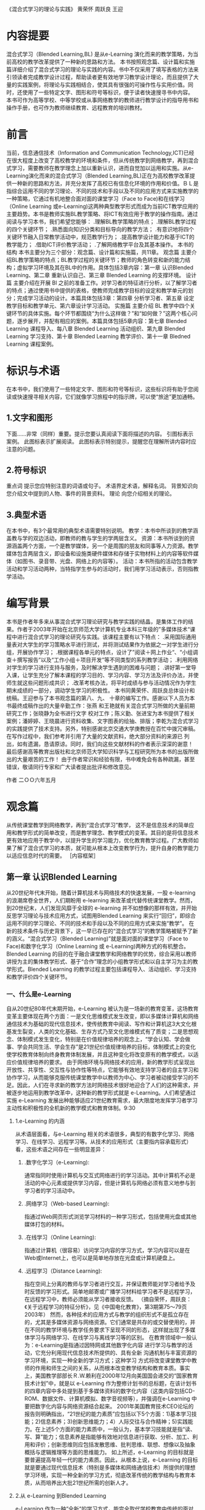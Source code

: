 #+STARTUP: content
《混合式学习的理论与实践》
黄荣怀 周跃良 王迎
* 内容提要
    混合式学习（Blended Learning,BL) 是从e-Learning 演化而来的教学策略，为当前高校的教学改革提供了一种新的思路和方法。
    本书按照观念篇、设计篇和实施篇详细介绍了混合式学习的理论与实践的内容。书中不仅采用了填写表格的方法来引领读者完成教学设计过程，帮助读者更有效地学习教学设计理论，而且提供了大量的实践案例，将理论与实践相结合，使其具有很强的可操作性与实用价值。同时，还使用了一些特定文字、图形和符号等标识，便于读者快速搜寻书中内容。
    本书可作为高等学校、中等学校或从事网络教学的教师进行教学设计的指导用书和操作手册，也可作为教师继续教育、远程教育的培训教材。

* 前言
  当前，信息通信技术（Information and Communication Technology,ICT)已经在很大程度上改变了高校教学的环境和条件，但从传统教学到网络教学，再到混合式学习，需要教师在教学理念上加以重新认识，进而自觉加以运用和实施。从e-Learning演化而来的混合式学习（Blended Learning,BL)正在为高校教学改革提供一种新的思路和方法，并充分发挥了高校已有信息化环境的作用和价值。ＢＬ是指综合运用不同的学习理论、不同的技术和手段以及不同的应用方式来实施教学的一种策略，它通过有机地整合面对面的课堂学习（Face to Face)和在线学习（Online Learning 或e-Learning)这两种典型教学形式而成为当前ICT教学应用的主要趋势。本书是教师实施BL教学策略、将ICT有效应用于教学的操作指南。通过阅读与学习本书，我们希望您能够：
     .理解BL教学策略的特点；
    .理解BL教学过程的四个关键环节；
    .熟悉面向知识分类和目标导向的教学方法；
    .有意识地将四个关键环节融入日常教学活动中，规范教学行为；
    .提高教学设计能力和基于ICT的教学能力；
    .借助ICT评价教学活动；
    .了解网络教学平台及其基本操作。
    本书的结构
    本书主要分为三个部分：观念篇、设计篇和实施篇，共11章。
    观念篇  主要介绍BL教学策略的特点；BL教学过程的关键环节；教师的角色转变和新的能力结构；虚拟学习环境及其在BL中的作用。具体包括3章内容：第一章 认识Blended Learning、第二章 重新认识自己、第三章 Blended Learning 的支撑环境。
    设计篇  主要介绍在开展 Bl 之前的准备工作。对学习者的特征进行分析，以了解学习者的特点；通过使用书中提供的表格，使教师完成教学目标的设定和教学单元的划分；完成学习活动的设计。本篇具体包括3章：第四章 分析学习者、第五章 设定教学目标和教学单元、第六章设计学习活动。
    实施篇 主要介绍 BL 教学中四个关键环节的具体实施。每个环节都围绕“为什么这样做？”和“如何做？”这两个核心问题，逐步展开，并配有相应的案例。本篇具体包括5章内容：第七章 Blended Learning 课程导入、每八章 Blended Learning 活动组织、第九章 Blended Learning 学习支持、第十章 Blended Learning 教学评价、第十一章 Bledned Learning 课程案例。

* 标识与术语

    在本书中，我们使用了一些特定文字、图形和符号等标识，这些标识将有助于您阅读或快速搜寻相关内容，它们就像学习旅程中的指示牌，可以使“旅途”更加通畅。
**    1.文字和图形
    下面……非常（同样）重要。提示您要认真阅读下面将描述的内容。
    引图标表示案例。
    此图标表示扩展阅读。
    此图标表示特别提示，提醒您在理解所讲内容时应注意的问题。
**    2.符号标识
    重点词 提示您应特别注意的词语或句子。
    术语界定术语，解释名词。
    背景知识向您介绍文中提到的人物、事件的背景资料。
    理论 向您介绍相关的理论。
**    3.典型术语
    在本书中，有3个最常用的典型术语需要特别说明。
    教学：本书中所谈到的教学涵盖教与学的双边活动，即教师的教与学生的学两层含义。
    资源：本书所谈到的资源涵盖两个方面，一个是教学媒体，另一个是周围的朋友和同事等人力资源。教学媒体包含两层含义，即设备和设施类硬件媒体和存储于实物材料上的内容等软件媒体（如图书、录音带、光盘、网络上的内容等）。
    活动：本书所指的活动包含教学活动和学习活动两种，当特指学生参与的活动时，我们用学习活动表示，否则指教学活动。
* 编写背景

    本书是作者年多来从事混合式学习理论研究与教学实践的结晶，是集体工作的结果。作者于2003年开始在北京师范大学计算机专业本科三年级的”多媒体技术“课程中进行混合式学习的理论研究与实践。该课程主要有以下特点：
    .采用国际通用量表对大学生的学习策略水平进行测试，并将测试结果作为依据之一对学生进行分组，开展协作学习；
    .根据课程各单元的特点，设计了”阅读＋网上作业“、“小组调查＋撰写报告”以及“工作小组＋项目开发”等不同类型的系列教学活动；
    .利用网络对学生的学习进行支持与服务，及时解决学生遇到的困难与问题；
    .讲好第一堂导入课，让学生充分了解本课程的学习目的、学习内容、学习方法及评价办法，并使师生就这些问题形成共识；
    .改革考核办法，将平时成绩与参与活动情况作为学生期末成绩的一部分，调动学生学习的积极性。
    本书同黄荣怀、周跃良总体设计和统稿。王迎参与了本书观念篇的第八、九、
    十章的编写工作。感谢以下人员为本书最终成稿作出的大量辛勤工作：张燕
    和王艳就有关混合式学习所做的大量前期研究工作；张晓静为全书进行文字
    校对工作；陈义勤、张进宝为本书提供了相关案例；潘婷婷、王晓晨进行资料收集、文字图表的绘抽、排版；李乾为混合式学习的实践提供了技术支持。另外，特别感谢北京交通大学庚教授在百忙中拨冗审稿。
    在写作过程中，我们参考并引用了大量的文献资料，绝大部分资料的来源已
    列出，如有遗漏，恳请原谅。同时，我们向这些文献材料的作者表示深深的谢意！
    最后感谢高等教育出版社和北京师范大学知识科学与工程研究所为本书的出版所做出的大量艰苦的工作！
    由于作者常识和经验有限，书中难免会有各种疏漏，甚至错误，敬请同行专家和广大读者提出批评和修改意见。

				作者
				二ＯＯ六年五月
				
* 观念篇

    从传统课堂教学到网络教学，再到“混合式学习”教学， 这不是信息技术的简单应用和教学形式的简单改变，而是教学理念、教学模式的变革。其目的是将信息技术更有效地应用于教学中，以提升学生的学习能力，优化教育教学过程。广大教师如果了解了混合式学习的本质，就可能从根本上改变教学行为，提升自身的教学能力以适应信息时代的需要。
    ［内容框架］

** 第一章 认识Blended Learning 
    从20世纪年代末开始，随着计算机技术与网络技术的快速发展，一股 e-learning 的浪潮席卷全世界，人们期盼用 e-learning 来改革或代替传统课堂教学。然而，到20世纪末，人们发现风靡于全球的 e-learning 并不如想像的那样有效，并开始反思学习理论与技术应用方式，试图用Blended Learning 来实行“回归”，即综合运用不同的学习理论、不同的技术和手段以及不同的应用方式来实施“教学”。
    在新的技术条件与历史背景下，这一早已存在的“混合式学习”的教学策略被赋予了新的涵义。“混合式学习（Blended Learning)”就是面对面的课堂学习（Face to Face)和数字化学习（Online Learning 或 e-Learning)两种方式的有机整合。
    Blended Learning 的目的在于融合课堂教学和网络教学的优势，综合采用以教师讲授为主的集体教学形式、基于“合作”理念的小组教学形式和以自主学习为主的教学形式。Blended Learning 的教学过程主要包括课程导入、活动组织、学习支持和教学评价四个关键环节。
*** 一、什么是e-Learning
    自从20世纪80年代末期开始，e-Learning 被认为是一场新的教育变革，这场教育变革主要体现在两个方面：一是文化思维模式发生改变，即以多媒体计算机和网络通信技术为基础的现代信息技术，使传统教育中阅读、写作和计算机这3大文化根基发生裂变，人类的文化基础、生存方式乃至文化思维模式有了质变；二是思想观念、体制模式发生变化，特别是在价值规律培养的观念上，“学会认知、学会做事、学会共同生活、学会生存”是21世纪价值规律培养的目标，体制模式上的变化使学校教育体制向终身教育体制发展，并且这种变化将改变原有的教学模式，以适应价值规律培养的要求。
    由于网络环境与网络技术的应用，新的教学形式呈现出开放性、共享性、交互性与协作性等特点，它能够有效地支持学习者的自主学习和协作学习，从而能够克服传统课堂教学中以教师为中心、学习者被动接受学习的不足。因此，人们在寻求新的教学方法时网络技术很好地迎合了人们的这种需求，并被逐步地运用到教学改革中，这种新的教学形式就是 e-Learning。人们希望通过实施 e-Learning 发展出种能够适应21世纪教育需求，最大限度地发挥学习者学习主动性和积极性的全机新的教学模式和教育体制。9:30
****    1.e-Learning 的内涵
        从术语层面看，与e-Learning 相关的术语很多，典型的有数字化学习、网络学习、在线学习、远程学习等。从技术的应用形式（主要指内容承载形式）看，这些术语之间存在一些明显差异：
***** 	.数字化学习（e-Learning):
	通常指同时使用计算机与交互式网络进行的学习活动。其中计算机不必是活动的中心元素或提供学习内容，但是计算机与网络必须有意义地参与到学习者的学习活动中。
***** 	.网络学习（Web-based Learning):
	指通过Ｗeb网页形式浏览学习材料的一种学习形式，包括使用光盘或其他媒体打包的材料。
***** 	.在线学习（Online Learning):
	指通过计算机（很容易）访问学习内容的学习方式，学习内容可以是在Web或Internet上，也可以是简单地存放在光盘或计算机硬盘上。
***** 	.远程学习（Distance Learning):
	指在空间上分离的教师与学习者进行交互，并保证教师能对学习者给予及时反馈的学习形式。简单地邮寄或广播学习材料给学习者不是远程学习，在远程学习中，教师必须能从学习者接收反馈。
	（摘自荣怀，周跃良：《关于远程学习的特征分析》，见《中国电化教育》，第3期第75〜79页2003年）
	然而，各种技术的应用方式与教学的组织形式不是孤立存在的，尤其是多媒体资源与网络资源。它们通常是共存的或交替使用的，并在不同的教学环境与教学任务要求下呈现不同的形态，这样就出现了多媒体学习与网络学习、在线学习与离线学习等的区别。
	在教育领域中一般认为：e-Learning是指通过因特网或其他数字化内容
	进行学习与教学的活动，它充分利用现代信息技术所提供的、具有全新
	沟通机制与丰富资源的学习环境，实现一种全新的学习方式；这种学习
	方式将改变课堂教学中教师的作用和师生之间的关系，从而根本改变教学结构和教育本质。事实上，美国教学部部长Ｒ.W.赖利在2000年12月向美国国会递交的“国家教育技术计划”中，就是以 e-Learning 作为整修计划书的总标题，在该计划书的四章内容中多处提到基于多媒体资料的数字化内容（这类内容包括CD-ROM、数据文件、计算机模拟、数字音视频等），并强调在e-Learning 中要把数字化内容与网络资源结合起来。
	2001年美国教育技术CEO论坛的报告则明确指出，“21世纪的能力素质”应包括以下5个方面：1)基本学习技能；2)信息素养；3)创新思维能力；4）人际交往与合作精神；5)实践能力。在上述5个方面的能力素质中，一般认为，基本学习技能就是指“读、写、算”能力；信息素养是指能够有效地对信息进行获取、分析、加工、利用和评价；创新思维则应包括发散思维、批判思维、联想、想像以及抽象概括与逻辑推理等方面的思维能力。
	如上所述，e-Learning 的目标就是要普遍提高年轻一代的能力素质。因此，从根本上说，e-Learning 的目标就是要通过现代信息技术（特别是多媒体和网络通信技术）所提供的理想学习环境，实现一种全新的学习方式，彻底改革传统的教学结构与教育本质，从而培养出大批21世纪所需的创新人才。
**** 	2.从 e-Learning 到Blended Learning
	e-Learning 作为一种“全新“的学习方式，能完全取代学校教育中传统的面对面的学习方式吗？这是值得教育界乃至整个社会都关注的一个问题。
	2000年12月，《美国教育技术白皮书》提出以下观点：“e-Learning 能很好地实现某些教育目标，但是不能代替传统的课堂教学”；“e-Learning 不会取代学校教育，但是会极大地改变课堂教学的目的和功能”。也就是说，传统的面对面教学与 e-Learning 是一种并存的局面。
	在有的教学情境中，以集体学习为主要特征的面对面教学形式更适合；在有的教学情境中，以个别化学习为主要特征的 e-Learning 形式可能更适合；而在很多情况下，可能需要二者混合使用。这就是混合式学习（Blended Learning)的基本含义，混合式学习的教学形式是一种早已存在的教学形式，也是一种教学策略。
	目前， 在国际上 BL 教学形式比较普遍地被采用，许多传统的面对面教学中都有一定量的课时采用 e-Learning 形式。也许有人会认为：1)采用这种教学形式时教师的工作量会减少，教师不用到课堂上去讲课，而是让学习者在宿舍或图书馆上网即可；2)这种行为减少了学习者在教室与教师互动的机会。实际上，许多研究表明，在课程中运用 e-Learning ,对于培养学习者获取知识的能力、分析问题和解决问题的能力、创新和组织能力等均有好处。由于引入了e-Learning,课堂学习的内涵发生了变化。美国宾州大学校长提出：在线学习跟课堂教学的融合，即 BL，是高等教育最重要的发展趋势，单纯的课堂讲授与网上个别化学习都不能达到预期的效果。
	在我国，虽然无论是中小学还是高等院校都在进行各种各样的教学改革的探索，但传统的面对面的课堂教学仍旧是学校教育的重要渠道。e-Learning虽然有很多优点，但也有许多不足和局限，大面积通过网络进行教学目前还很难实现，至少现阶段 e-Learning 与传统的课堂教学相比，前者使用的范围还是非常小的。课堂教学是学校教育的主阵地，教育信息化，不能总是“敲边鼓”，总是打外围战；而必须面向这个主阵地，打攻坚战。
	在学校教育中积极此入 e-Learning ，将传统课堂教学与其有机结合起来，优势互补，既可以克服传统课堂教学的弊端，也可以弥补网络教学的不足，让e-Learning 在课堂教学中发挥优势，同时也使课堂教学高效、集中的优势以及教师的主导作用充分得到发挥。因此，大量开展与推广 BL 教学策略，将是我国教学改革的一种重要趋势。
	值得一提的是，学习者的学习方式不是单一的。学习者应该通过多种方式获得知识和经验，提高自主学习的能力。学习者在学习过程中，可能会聆听教师的讲解、可能会独立进行阅读、可能会与同学进行讨论、可能会上网查找资料、可能会发邮件向别人咨询、可能会写读书笔记、可能会对自己前段学习的经历进行反思。总之，在学习过程中，学习者有很多的方式可以选择。面对这些可能的学习方式，作为教师需要思考：单一的“课堂讲授”这种教学形式是否会过于单调呢？
	在此，我们先提供一个企业培训的案例，使您对 BL 有个初步的认识。16:19
**** 	Basic Blue 培训课程
      美国 IBM 公司的 Basic Blue 初阶经理人培训课程就是运用 BL 进行培训的案例，它不但让学员获得比以往传统训练更好的学习经验，而且也使公司得到了极高的投资收益。
      自1997年起，IBM 转型为信息服务公司后，人员流动量非常大，所需培训的新任经理人数目激增为3万人，且散布在全球各地50余个国家。而IBM原本规划的5天的教室训练，已无法提供足够的知识与技能给经理人。但若要增加受训天数，IBM又面临多数经理人任务繁重，工作时间长，无法受训的困扰。
      IBM为突破此困境，在1999年推出精心规划的 Basic Blue for Mangager 课程，将原本5天的教室训练，扩展为一整年延续性学习的混合课程，该课程分为3 个阶段进行：
      第一阶段是26周的在线自学。学习者每周大约需花费2小时进行学习，同时以20〜24人为单位，分成学习小组，每个小组都有一位资深经理督导，小组成员通过网络学习平台上的讨论区进行互动讨论。
      第二阶段是5天的实体教室训练。此阶段着重于管理经验的传授和高层次知识内容的讲解，让学习者实地运用第一阶段所学内容。小组成员网络上已认识半年，见面后很快就会熟悉起来，共聚一堂不但强化了彼此间的凝聚力，也为他们日后业务上的沟通、配合奠定了良好的基础。
      第三阶段有25周，教学方式与第一阶段相似，但更着重于知识的应用与管理技能的培养。学习活动的设计是以问题导向和项目导向的方式为主轴，目的在于加强学习者的深度思考与实务应用能力。最后，每个受训的经理人都要自行撰写一份个人与公司的成长计划，并由其主管负责审核，审核通过后才算是完成训练。
      Basic Blue 的学习内容和方式极为多元，包括网络化教材模块、小组合作、管理情境仿真、网络视频教学、自我测试、绩效回馈以有在线导师等，其目的就是要体现在线教学最注重的“趣味”及“互动”两个特点，因而 Basic Blue 推出后，极受学员欢迎。
      IBM 由于使用 Basic Blue 在2000年省下了约1600万美元，学员所学到的内容却较传统的教室授课方式多出5倍，IBM接连3年使用Basic Blue 共培训了6800我经理，节省了约8800万美元。由于效果卓著，Basic Blue 多次被培训协会遴选为最佳典范。7:20
     2002 年Nucleus 研究公司对 Basic Blue 管理训练的市郊效益做出了质量分析，结果发现 IBM公司得到22.84倍的高回报，训练费用和差旅费的节省见效最快。此外，由于Basic Blue 使用模拟教学、小组合作、教室研讨和在线导师等多元教学形式，使得 IBM 的经理人能熟记更多学习内容，也把学习者完成课程模块所需的时间减少了四分之一，因而得到了很高的投资收益。

*** 二、什么是 Blended learning
**** 	1.Blended 混合了什么
	在英语中，Blend 是“混合”与“掺杂”的意思，同时也有“配合”与“调制”、“调合”“与融合”等的意思，其含义不是简单的“混合”在一起，含有相互“配合”与“融合”的意思，其意义比较深远。
	   对于即将采用 BL 教学的教师来说，仅仅理解了“混合”的基本含义还不够，还需要从学习理论、学习资源、学习环境、学习方式与学习风格等角度来理解混合式学习。
***** 	   （1)学习理论的混合
	   教育理论涉及学习理论、教学理论、教育心理、教育评价、教育测量、教育传播、教学设计等许多方面。其中起主要作用的是学习理论与教学理论。就学习理论与教学理论而言有各种不同的流派，而且各种流派都有各处不同的优缺点，都有各自适合的应用领域与范围。在教育科学中目前还不存在一种普遍适用的、十全十美的理论。所以一般说来，指导教育实践与教育改革的理论应当有多种而不是只有一种。但是，在不同历史时期内，一个国家或一个地区的教育存在的问题是不一样的——不同时期有不同的主要矛盾。换名话说，不同时期的教育改革必定针对不同的目标，而为了更有效地达到这个目标，往往要采用与该目标直接相关的理论。
	   在学习理论中，比较大的流派主要有行为主义学习理论、认知主义
	   学习理论与人本主义学习理论等。尽管在过去的二十多年中，从认
	   知主义学习理论发展而来的建构主义学习理论在很大程度上占主导
	   地位，但也并不能彻底否定行为主义学习理论与人本主义学习理论
	   对教学的指导作用。混合式学习的教学策略需要多种学习理论的指导，以适应不同的学习者、不同类型的学习目标、不同学习环境和不同学习资源的要求。
****** 	        1.行为主义学习理论
******* 	   （1)主要观点
	   行为主义学习观是由美国心理学家华生于20世纪20年代提出来的，并从20年代起到60年代统治了美国心理学界半个世纪，至今仍是美国心理学界的重要学派之一。其主要代表人物有巴甫洛夫、华生、桑代克和斯金纳。
	   行为主义的研究主题以简单的技能学习为主，其实验对象多以动物
	   为主。行为主义理论认为使用狗、猴子、老鼠、鸽子或人为对象，所得到的结果，应该都是相同的。学习材料本身是否有意义无关紧要。因此，行为主义学习理论认为，教学就是要控制学习的环境，以达到预期的结果；控制学习行为的主要措施是强化正确的反应。其主要代表人物斯金纳成功地教会了鸽子在玩具钢琴上用嘴啄出简单的曲子和模仿打乒乓球。行为主义心理学家把这种思想用到对人的教育上，其创始人华生曾经说到：“给我一打健康的婴儿和我所选择的特殊环境，那么我想把他们培养成什么人就培养成什么人——医生、艺术家、教师甚至可以培养成乞丐和盗贼，不管他们有什么样的才能和爱好、禀赋。”
******* 	   （2)对教学的影响
	   斯金纳用实验的方法来解决教育问题。他将研究成果应用到学习上，
	   发展出程序教学理论。他将教材分割成小框架，小步子，每个框架
	   都有其独立的行为目标。学习者必须经过一定的学习程序，才能达
	   到目标。从行为主义研究中可以看出，导致行为重复发生的原因是
	   由于“增强”本身连续地出现。因此，“连续性”是教学时必须考虑的
	   因素。美国教学设计专家加涅（Gagne）在《学习的条件》一书中明
	   确提出：连续性、重复性和增强性是影响学习的3个主要外在因素。
	   在行为主义盛行期间，有3个至今仍然影响着教育技术在教学设计中
	   应用的理论：第一是任务分析，任务分析是研究如何将一个功能或
	   任务细分为子任务的技术，这个观念最早用在美国军方的训练计划
	   中；第二是行为目标，程序教学和工作分析强调在学习过程中，学
	   习者的行为必须是可观察的，从而使行为目标得到发展；第三是目
	   标参照式评价，即用预先设定好的标准作为评价的依据，以评价学习者是否达到了预期的熟练程度及起点行为。
	   20世纪60年代后期，程序运动因其以固定的、机械的模式来取代生动复杂的人类学习而日渐衰败。但目前在一些教学软件的制作中仍然可9：16以看到行为主义的影子。
****** 	        2.认知主义学习理论
******* 	   （1)主要观点
	   认知主义学习理论在20世纪80年代初逐步占据了主导地位，它探讨
	   学习的角度与行为主义相反。认知主义学习理论认为学习是个体作
	   用于环境，而不是环境引起人的行为。环境只是提供潜在的刺激，
	   至于这些刺激是否受到注意或被加工，则取决于学习者内部的心理
	   结构。20世纪70年代末，美国学者对学习研究的兴趣，已从行为取
	   向转为认知趋向。他们研究的主题包括：有意义的学习、探索式学
	   习、记忆方法等，更关注人的心理活动。认知主义学习理论的主要流派有皮亚杰的认知结构理论、面鲁纳的认知发现学说、奥苏贝尔的认知同化理论以及建构主义学习理论。
	   20世纪80年代末期，许多美国学者开始认识到认知心理学的不足，认为只谈学习的心理过程，忽略社会、文化、历史背景，是与学习发生的实际情境不一致的。因为不同的学习者有不同的体会，成年人儿童的体会就不一样。因此，建构主义学习理论的基本观点认为，知识不是通过教师传授得到的，而是学习者在一定的情境即社会文化背景下，借助其他人（包括教师和学习伙伴）的帮助，利用必要的学习资料，通过意义建构的方式而获得的。其基本理念有二：情境是学习的一部分，脱离情境的学习是错误且缺乏成效的；学习者是完整的个体，其主动探索及自我管理的能力，是影响学习成效的关键。
******* 	   （2)对教学的影响
	   在计算机辅助教学的课件设计中，人们开始注意学习者的内部心理过程，开始研究并强调学习者的心理特征与认知规律；不再把学习看作是学习者对外部刺激被动地作出的适应性反应，而是把学习看作是学习者根据自己的态度、需要、兴趣、爱好，利用自己的原有认知结构，对当前外部刺激所提供的信息主动做出的有选择的信息加工过程。
	   依照建构主义的观点，教师不是以传统的集体传授教学的方式进行教学，而是使用能够让学习者进行操作或进行社会互动的方式进行教学，学习者由外部刺激的被动接受者转变为信息加工的主体，知识意义的主动建构者。建构主义在教学应用上，有3点特色：
	   .重视教学情境的设计。设计多维度的教学情境，使学习者能从多种角度了解各种概念原则，进而发展问题解决、决策以及创新能力。2016.05.28 21:40
	   强调学习者主动积极的角色。注重培养、引发学习者自我管理技能，以激发学习者学习时所必需的情意和先前知识。
	   重视错误概念对学习的贡献。情境认知将目的、过程及方法视为一
	   体，因此，即使是学习者在学习过程中所产生的错误概念，对整体知识结构的建立也有正面的贡献。
****** 	        3.人本主义学习理论
******* 	   （1)基本观点
	   人本主义学习理论创始于20世纪50年代，60年代后开始盛行起来，
	   其代表人物是马斯洛、罗杰斯。他们认为，心理学应该探讨的是完
	   整的人，而不是对人各个从属方面（如行为和认知）进行分割地、还
	   原论地分析。在他们看来，其他大多数心理学家都是从第三人称的
	   角度来考察人的行为的，而研究心理学的真正方式，是通过一个人
	   自己来考察自己，即要从第一人称的角度来考察行为。因此，人本主义学习理论特别关注人的自我实现，认为每一个人都具有发展自己潜力的能力和动力，个体可以自由地选择自己发展的方向和价值，并对自己选择的结果负责。
******* 	   （2)对教学的影响
	   罗杰斯是一位著名的心理治疗专家，他根据多年成功的临床咨询经验，认为大多数人具有解决自己的问题，并在生活中作出有意义选择的潜能。他们在困难时所需要的是人与人之间的支持。在解决问题的过程中，他们需要有人赋予认可和给以同情。以患者为中心的咨询不是批导或劝告患者做什么，而只是起一种促进者的作用，让患者去发现自己能做什么。罗杰斯的这些理论观点对教学的影响主要为：教学中教师也要扮演这种咨询者的角色，努力创造促进经验学习的课堂气氛，促进儿童自我指向的主动学习。
	   上述学习理论者是教育技术的理论基础，从而使教育技术建立在广泛的科学的心理学基础之上。但需要指出的是，各种学习理论虽然者从不同侧面揭示了学习发生的机制，但它们之间不是谁取代谁的问题，而是如何相辅相成的问题。这就要求教育技术工作者对各种理论有较好的了解，并能根据不同的教学条件和教学目标，合理地进行选择和综合应用。
***** 	   （2)学习资源的混合
	   学习资源有来自印刷材料、光盘、录像带、磁带、互联网的，也有来自收音机、电视机，甚至是手机的。特别是互联网为学习者提供了前所未有的学习资源支持。通过利用这些资源，学习者可以完成不同的学习任务。
***** 	   （3)学习环境的混合
	   学习者不但可以在真实的物理环境中，即教室里进行学习，也可以在虚拟环境中，即网络中进行学习，比如虚拟学习社区、网上课堂、论坛等。对于学生来说，校园的内涵将包括物理校园和虚拟校园。
***** 	   （4)学习方式的混合
	   学习者在学习过程中，可以采用多种学习方式进行学习。学习方式包括上课听教师的讲解、参加研讨会和学习班、独立阅读、与同学讨论交流、上网查找资料、看光盘、发邮件或打电话向别人咨询、写读书笔记和学习心得、做练习、小组合作完成学习任务等。为达到不同的学习目标或同一个学习目的，学习者可将多种学习方式混合使用。
***** 	   （5)学习风格的混合
	   学习者在学习过程中要调动视觉、听觉、触觉等多重感官参与到学习活动中，通过参与、合作、竞争等活动进行各种学习体验，最终达到预期的学习目标。
**** 	   2. Blended Learning 的概念
	   关于“什么是 Blended Learning? ”，国际上有很多种定义，一种比较典型的定义是：Blended learning focuses on optimizinng achievement of learning objectives by applying the "righ" leaning technologies to match the "right" personal learning style to transfer the "right" skills to the "right" person at the "right" time.
	   这是一个比较难翻译的英文句子，我们尝试着做如下翻译：混合式学习的核心是在“合适的”时间为“合适的”人采用“合适的”学习技术和为适应“合适的”学习风格而传递“合适的”技能来优化与学习目标对应的学业成就。
	   从该定义中，可以看出它遵循以下原则：1)我们重点关注的是学习目标，而不是技术传递的方法；2)为了适用于更广泛的受众群体，需要支持多种不同的学习风格；3)不同的知识背景将产生不同的学习经验；4)在许多情况下，最有效的学习策略是满足“及时的，正是我需要的”（just-what-I-need,just-in-time）。
	   从学习形式看“混合的”维度，主要包括以下5个方面：1)混合在线学习与离线学习；2)混合自定步调（Self-Paced）学习与协作学习（Collaborative Learning）；3)混合结构化的学习与非结构化的学习；4)混合特写的学习材料与灵活的学习材料；5)混合“工作”与“学习”。
	   从技术与教学媒体角度看“混合的”成分，主要包括同步的物理形式、同7:20步在线形式及自定步调与异步的形式等，如表1-1所示。
	   表1-1 BL 的混合成分
	   成分				具体内容
	   同步的物理形式			.教师主导的授课教室与讲授
	   				.实际动手的实验室与“车间”
					.现场实习
           同步的在线形式			.电子会议
	   （实时的e-Learning)		.虚拟教室
	   				。基于Web的会议与广播
					.网上指导
					.即时消息

	   自定步调与异步的形式		.文档与网页
	   				.基于Web 或计算机的训练模块
					.评估/测试与调查
					.模拟
					.工作指导与电子绩效支持系统
					.录制的实时课堂
					.在线学习社区与在线论坛

     因此，从教与学的角度来理解，混合式学习就是面对面的课堂学习（Face to Face)和数字化学习（Online Learning 或 e-Learning）两种方式的有机整合。混合式学习的核心思想是根据不同的问题、要求，采用不同的方式解决问题，在教学上就是要采用不同的媒体与信息传递方式解决问题，而且这种解决问题方式的目的就是要付出最小的代价，取得最大的效益。这里的混合不是要素之间的简单叠加，而是各个要素“搅拌”之后的有机融合。
     无论是将教育思想、教学方法进行混合，还是将学习资源、学习方式进行混合，只有对“混合“的内涵有所认识，教师才能设计出有效的混合式学习的教学活动，并潜移默化地、自觉地将混合式学习的思想融入到教学中。
     拓展阅读
     ＊陈琦，刘儒德。 当代教育心理学。北京：北京师范大学出版社，1997
     ＊何克抗.教学系统设计. 北京：北京师范大学出版社，2002
     ＊何克抗. 从Ｂlending Learning 看教育技术理论的新发展. 中国电化教育，2004(3)：3〜1-0
     ＊ 典宁怀，周路良. 关于远程学习的特征分析.中国电化教育,2003(3)：75〜79
     9:22

3：00至5:30修改学习以上理论。
6:00
*** 三、Blended Learning 的教学过程
	    对于广大教师来说，到教室上课是天经地义的事情，从一定程度上说是其教学工作的核心。目前教师最为熟悉的教学形式就是在课堂上对学习者进行面对面的授课，在学习者对教师评价中最重要的一个方面也是评价该教师讲课的水平。那么，我们先来看一下传统课堂教学及其教学过程的特点。
**** 1.传统的课堂教学特点。
传统课堂教学是一种典型的“以教师为中心，以传授知识为主”的教学形式，教师是知识的传授者、主动的施教者，监控整个教学活动的进程；学习者是知识传授的对象，是被动的接受者；计算机、光盘、磁带、录像资料等各种媒体主要用来呈现教学内容；教材通常是学习者学习知识的主要来源。传统课堂教学中，整个教学活动都是围绕教师进行的。
	    这种教学形式有突出的优势：
	    .有利于发挥教师的主导作用，教师按教学在纲和教科书的规定科学地组织教学过程。iopnuftj在教师的指导下进行活动，能快速的、有效地掌握系统的知识。
	    .e 有利于教师与学习者之间的情感交流，充分发挥情感因素在学习过程中的重要作用。
	    同时，这种面对面的课堂授课形式也存在难以克服、比较明显的不足：
	    .过分强调整齐划一，容易忽视深层得的自主性和独特性，不易发挥学习者的潜力，不利于培养学习者的兴趣、特长和发挥他们的个性、才能，无法实现因材施教。
	    .在课堂教学中，学习者动手、动口、动脑遥机会较少，这对于发挥学习者的积极性、主动性、充分发展他们的智力和能力有一定的局限。
	    .过分依赖教师个人的技能和才干。如果教师经验欠缺，只凭他的个人经验和直觉来进行指导，对学习者来说很可能会产生一些问题。
	    .传统课堂教学由于爱物质条件、环境等相关四环素的影响，教师每次只能面对数量有限的学生，教学规模受到一定的限制。29day18:20
    传统课堂教学的特点较明显，其教学过程表现为：一门课的教学过程包括课程的导入、一系列的导入、一系列的教学单元和考试评估等基本环节。教师在教学开始之前，需要做的工作主要为课程准备。第一堂课（课程导入）非常重要，教师一般要向学生介绍本课程性质、学习目标、内容范围、进度安排以及考试/考查方式等；接下来是一系列联系紧密的单元教学以及辅导、答疑，最后是考试与评价。
    课程导入阶段以教师为主导，并使教师与学习者在课程目标、教学内容、教材、教学计划及考试方式等方面基本形成共识。
    具体教学过程阶段，由一系列教学单元构成，主要有以下特点：
    .教师的讲授过程与学生的学习过程基本“耦合”。
    .教学单元密度均匀分布，如：每周二课时的课程，则通常每周一次，每次两节课，且在星期几上课也是固定的。
    .教学过程的进度主要由教师控制，学生则处于相对这；被动的学习状态。
    .教学单元通常以课、节为单位。
    .教学中的作业既能帮助学生巩固所学知识，也可人微言轻一种反馈手段。
    .交互活动主要包括课堂提问、讨论、辅导/答疑等。
    评价阶段是对教师教学成果的教师能力的评价，也是对学生学习效果的评价，通常是通过考试或考查的形式实现的。
**** 2. e-Learning 的教学过程及其特点
       e-Learning 是以个别化学习为主，借助计算机与网络等媒体，在预先设定的框架下自己选取学习内容，自定步调。这种学习形式与课堂班级教学的形式完全不同。从 e-Learning 的教学过程（包括组织形式与学习过程）来看，e-Learning 有以下突出优点：
        - 覆盖面广、传播手段灵活多样，学习不受时空限制，可以随时、随地为学习者提供教育服务。
       - 提供了丰富的学习资源来支持学习者的学习。
      - 学习者可以根据自己的知识基础自定进度的进行学习，使被动的接受变为主动的学习。
        - 可以为由于各种原因而无法进入正规学校、学院或大学的人提供受教育的机会。
       同时，这种教学形式也存在着难以克服、比较明显的缺点：
        - 减少了甚至没有了面对面的交互，这不利于教学和学生的情感交流。
       - 学习者在学习过程中常常感到孤独。
       - 要求学生有较强的自学能力和自律能力。5.29day19:39
       5.30.5：50
       e-Learning 的教学过程就是为实现一定的教学目的，由若干教学环节和以网络为基础的学习活动和教学活动组成的进程。由于师生在时间和/空间的相对分离，学习应以自学为主，教师的讲授要么通过视频或网络会议的方式进行，要么被制作成视频流课件，让学习者点播，很难有基于课堂的“教学单元”活动。
       
       在课程导入阶段，教师的工作除了确定课程目标、制定计划、选定教材和确定考试方式外，还需要选择相关的教学资源。这是因为 e-Learning 相对于其他教学形式，资源丰富程度更高、教学信息来源更广泛、需要筛选的教学内容更庞杂。
       同时，e-Learning 教学实施的过程，具有新的特点：
       - 不存在“完整”的教学过程。
        - 学生管理和控制学习过程。
       - 教师通过组织各种活动形式达到与学生交流的目的。
      - (自学）单元密度非均匀分布。
       - 学习活动单元主要用于完成各种学习活动。
       由于学习者缺乏自主性及某些教学内容的特殊性，教学活动组织也就成为必要的环节。当师生在时间/空间上分离时，因为不存在基于课堂的“教学实施”活动，所以网上学习活动的组织成为 e-Learning 教学的必要环节。
       由于学习者技能不足和解决学习者学习中必然会遇到的问题，“学习支持”将作为一种必不可少的要素出现在教师与学习者的交互过程之中。加之e-Learning 的时空分离程度远大于课堂教学，因此对于学生的学习支持服务就成为一个关键问题。同时，学习支持服务贯穿整个教学过程，无论是教学准备、教学引入还是教学实施以及最后的测评阶段，学习支持服务都将直到保障的作用。
       e-Llearning 教学过程中的评价主要是对学习者的评价和对教学效果（或网络学习组织）的评价，一般采用形成性评价与总结性评价相结合的方式进行。
**** 3.Blended Learning 教学过程及其特点
       与前面所描述的两种教学过程相比， BL 教学过程是一种介于两者之间，或者结合了两者优势的教学过程。什么是 BL 的教学过程？ BL 的教学过程就是为实现一定的教学目标，根据师生所处的时空环境，将学习者的学习活动有效地组织起来的一种教学进程。
****    (1)三种教学组织形式
       从学习组织形式看，主要存在以班级形式存在的集体学习、以小组形式存在的协作学习与以个体存在的个别化学习，不同的学习组织形式对应不同的教学形式与教学过程。 BL 教学策略是根据实际需要而采用相应的教学组织形式。上述三种形式各有特点，也是 BL 教学过程的构成元素。
*****      1) 教师讲授为主的集体教学形式
       这种教学形式来自于传统的课堂教学。除了可以采用传统的面对面教学的形式，还可以利用各种手段（如视频会议系统、卫星广播等）在网络上实现类似于传统课堂教学形式的集体学习，达到不受传统课堂的人数、时间（可以是实时的，也可以是非实时的）和地点的限制，大规模地进行“讲授”。
       实时和非实时：实时就是通过高速的伟输系统（如卫星、专线、有线电视等）实现远程同步交互的课堂教学。非实时是指通过建立网站提供教学资源（包括视频、音频、教学课件等）、进行学习指导。
       同步和异步：同步是指互动活动的参与者之间能够同时地这；实现在线交流与反馈，达到面对面交流的即时效果，一般通过音频、视频会议、聊天室等实现。异步是指互动活动的参与者之间的交流活动不受时间的限制，可随时进行，不同步发生，可通过电子邮件、新闻组、BBS等实现。
*****      2)基于“合作”理念的小组教学形式
       讨论学习
       在讨论学习的形式中，为了能够对学习内容进行深入讨论，讨论需要学科专家或教师来参与。在 BL 中，既可以在课堂上讨论，也可以在网络上讨论。在网络上讨论，一般分为同步讨论和异步讨论。
       协作学习
       在 BL 中，协作学习既可以在传统课堂中进行，也可以在网络环境中进行。协作学习通常是学生以小组的形式参与，为了达到共同的学习目标，在一定的激励机制下进行合作互助的学习。协作学习的主要思想就是以小组的形式去共同完成某一任务，学习者借助他人（包括教师和学习伙伴）的帮助，实现双向互动，从而实现个人和小组的最大进步与收获。
       协作学习是指学生以小组形式参与，为达到共同的学习目标， 在一定的
       激励机制下最大化个人和他人习得成果，而合作互助的一切相关行为
       （黄荣怀2001)。
*****      3)以自主学习为主的教学形式6:35
    以自主学习为主的教学形式可以基于网络开展，也可以以传统方式进行，比如基于网络的自主学习可以采用以下途径开展学习活动：
    .电子邮件——异步非实时地实现。
    .通过网上的在线交谈yyapu时实现。
    .教师编写的存放在特定服务器上的问题库。
    .BBS系统不仅能为学习者提供强大的交流功能，也能为学习提供支持。
****    (2)四个教学环节
    Bl教学过程是由四个不同的关键教学环节所组成，如图1-1所示。对于传统教学来说，一般包括课程导入阶段、具体教学过程阶段和考试评价阶段。对于 BL ，教学过程的关键环节与传统课堂教学类似，基本上也包括课程导入、活动组织、学习支持和教学评价这四个阶段，即教师需要精心准备和“上好”第一节课（当然其他课也要上好！），组织好整个课程的教学活动进程，做好教学过程中的辅导、答疑、复习以及教学评价等工作。
*****      1)课程导入
    课程导入是教学过程的起始阶段，主要为学生与教师通过一定的手段就学习目标、教学组织和考试方法等方面进行交流，以使师生就本课程的教学目标、课程内容、网络/课堂活动组织形式、学习支持方法与考试评价方法等方面形成共识，教师还要对学习者如何学好这门课程进行学习方法的指导。
    
*****      2)活动组织根据知识分类与教学目标，在具体教学组织过程中有多种活动形式，如以集体学习为主的活动可分为同步讲授与异步讲授；以小组学习为主的活动可以有协作学习、角色扮演、讨论交流；以个体为主的活动有资料收集、反思的在线阅读；小组和个人都可以参与的活动有案例分析和问题解决。
    通过组织各种活动，可以给学习者提供检验自己理解所学知识是否正确的机会，通过活动，学习者可以学会如何与他人合作解决问题、在线与他人讨论交流等。各种不同形式的活动（或任务），不但渗透着教学方法的运用（有时会体现一种教学法，有时会体现多种教学法，有时只是教学法的一个组成部分），而且还渗透着不同教学媒体的运用。对不同类型的知识需要使用不同的组织方法和教学方法，而这些教学方法要通过活动进行组织并呈现。只有有效设计与组织实施这些活动，才能充分地体现出 BL 的实质。
*****      3)学习支持
    在学习者学习的过程中，为解决学习者学习技能的不足或帮助学习者克服在学习中遇到的困难，这就需要向他们提供学习支持，给他们提供学术性或非学术性的帮助。这种帮助可以来自教师，也可以来自小组内部或其他小组同学，目的是让学习者顺利地完成学习过程。学习支持服务贯穿整个教学过程，无论是课程导入，还是活动实施以及最后的教学评价，它都起到了保障的作用。
*****      4)教学评价
    检查和评定预期的教学效果就是教学评价。教学评价主要是指对学习者的总结性评价和对教师、教学设计（课程）方案、教学过程、活动组织的评价。
    ＢＬ教学不甘落后诸多特点使得BL的评价方式更加丰富、评价手段更加多样，既包含有传统的评价方式，又包含有网络的评价方式；既可以依据小组的成绩进行评价，也可以依据个人表现予以评价；既可以通过读书笔记来进行评价，也可以通过电子学档进行评价。关于评价的方式和实施办法将在后面的设计篇作详细的介绍。
    电子学档（e-Portfolio)又称电子作品集，是批在某一学习阶段或基于任务的学习活动中，学习者学习过程中在计算机和网络上存储、传输、演示、应用、反思的数字化的若干学习记录、学习成果和作品的汇集。
    BL 教学与传统教学相比，其教学环节基本相同，这为教师实施混合式学习
    创造了有利条件。因为教师熟悉传统教学的流程与操作，所以，在采用 BL
    9:50教学时会很快联想到原来的教学经验。但是，但得注意的，BL 是具有
    自身特点的教学形式，需要对原有的教学方式与方法进行变通。总之，BL
    的四个关键环节都已有了更广更多的意义，因此它将使得原有的教学工作更
    加丰富多样。 BL 教学过程的四个关键环节将在“实施篇” 中第七、八九、
    十章分别展开论述。
** 第二章 重新认识自己
    媒体和技术本身不可能改变教育，网络本身也同样不会改变教育，教育的变
    革主要来自教师。信息时代的教师需要学习新的方法与策略，运用先进的学
    科理论、思想观念，采用合适的教学技术与教学手段，引导和促进学生对问
    题的思考，使学生完成对所学知识的意义建构。教师既要能解决教育教学的
    实际问题，也要能进行理论探究，这样才能促进教育的发展。
    此时此刻，您也许会隐隐感觉到传统的教育教学方法、原有的教学技能“赶
    不上时代的步伐”了：不能及时了解最新的学术动态、教学信息；不会基本
    的计算机、上网操作；不知道新的教育理念、教学方法。。。。面对信息时
    代，您首先要鼓起勇气，迎接挑战，要改变自己的观念，找到自己的差距，
    提高自己的能力，重新认识自己！11:28
    内容框架
    教师角色的改变 传统教学中的教师角色
    Bl 下的教师角色
    教师能力的改变 关于教师专业能力要求
                 BL 下的教师的能力结构
[[/Users/mac/Desktop/图1.png]]

*** 一、教师角色的改变
**** 1.传统教学中的教师角色
        在传统的课堂教学中，教师作为教学过程的执行者、组织者和管理
        者，角色比较单一，对于学生来说，教师是知识的拥有者和传播者，是
        学科内容的权威人物。
	此外，一方面由于教师本身的学习经历，使得他们也在用同样的方式将
        知识传授给学生。另一方面在传统教学中，学生习惯于被动地听教师的
        讲授，习惯于以教师为中心的讲解式教学方式，接受教师的指导；习惯
        于听任教师的各种教学安排，不习惯对教师持批判的态度；习惯于集体
        学习，不习惯独立学习。因此，教学中的教师容易在上述两方面形成的
        “环境”中，强化自身的地位，把自己放在教学的中心位置，而使得角色
        更为单一。
**** 2. BL 下的教师角色
    在 BL 教学中，新技术、新理念的出现往往对教师提出了更高的要求，教师
    的角色既有传统教学环境下的角色特点，也有网络教学环境下的角色特点。
    在 BL 下的各种教学形式中，教师扮演着不同的角色。
***** (1) 在以集体学习为主的教学形式中
     无论是面对面的课堂讲授，还是实时或非实时地远程讲授，教师都起着教
     学的主导作用，是教学成功的关键。教师要充分有效地利用每一个45分钟，
     将学习者在学习过程中普遍反映出来的问题，进行重点地解释和讲授。需
     要注意的是，在远程讲授中，由于媒体（如网络）的介入，教师的实际主
     导作用有所下降。但是，教师的角色仍为主导者和知识的传授者。
***** (2) 在以小组学习为主的教学形式中
     在小组讨论中，教师可以深入到课堂的每一个小组之中，直接对学生讨论
     的内容、观点予以解答或释疑，或是参与学生的讨论；而在网络上，教师
     一般利用 BBs 或 E-mail 方式进行讨论和答疑。大部分情况下，在网络上
     由于师生无法见面，互相看不到对方的表情或反应，教师需要不断注意学
     生提出的问题，引导学生解答。教师不必对学生的问题立即解答，但要给
     学生必要的问题，引导学生解答。教师不必对学生问题产即解答，但要给
     学生必要的反馈。无论是课堂中，还是网络上，教师的角色在此形式中转
     变为设计者、观察者、倾听者、引导者和评价者。
     在组织小组协作学习时，教师传统的教学方法受到了极大地挑战。传统的
     教室、课桌、讲台、黑板以及板书、演示、批改作业等一系列的教师再熟
     悉不过教学设施与教学活动很难与小组协作学习关联起来。当教师在这种
     环境下积累的教学经验需要发生改变，或者学生之间的协作行为已不是教
     师逻辑有序的安排时，教师们往往会感到手足无措。无论是在课堂上，还
     是网络上，教师的角色与原先的角色相比已经有了质的变化：教师绝对控
     制的地位已经不复存在，习惯于控制整个教学过程的教师在学生协作学习
     中的角色变成了指导者、咨询者、协作者、调解者、学生的学习伙伴。
***** (3) 在以个体学习为主的教学形式中
    个体学习以自主学习为主要特征，充分体现了学生学习的主体性、主动性，
    教师在此过程中的主导作用进一步降低，替代他们的通常是辅助个别化学

    14:32习的软件、网络课件、自学材料等。教师的出现往往是在学生主
    动提出需求、问题的时候，而这个时候恰恰是学习者经过学习积累，在学习
    中遇到障碍而无法逾越的关键期。教师要针对不同学生的特点、不同问题的
    性质做出判断，通过不同途径给予学生个别化的帮助与指导。此时，教
    师的角色变成为咨询者和辅导者。
*** 二、教师能力的改变
       在这个快速变革的信息社会里，教师会发现起来越多的东西需要学习：
       人与人的书信往来变得越来越少，手机短信成为人们普遍（原书错误：
       普便）使用的新的交流方式；即使是平时上课的教室，也已经换成了多
       媒体教室；您在准备教案的时候，已经开始端坐在计算机前，通过上网
       搜索最新资讯了........。其实随着社会、教育大环境的变革，教师的
       能力已经一点一点地开始发生变化。然而，在 BL 教学中，由于先进的
       教育理念、新的信息技术的应用，教师的许多能力还需尽快提高！
          此外，面对同样生存在信息社会中的学生，其学习能力也亟待提高。
       早在1996年，国际21世纪教育委员会向联合教科文组织提交的《教育——
       财富蕴藏其中》的报告中提出“教育的四大支柱———学会认知、学会做事、
       学会合作、学会生存”。其核心含义是指：未来的价值规律标准不但要学
       会如何学习，能够在不同环境下胜任且愉快地工作，而且要学会与周围
       人群友好相处，设身处地去理解别人，还要具有适应环境变化、求得自
       身生存与发展的能力。学生培养的新要求使教师的能力要求也更高了。
***** 1.关于教师专业能力要求
          传统教学对教师的能力提出了一定的要求，比如教学认知、教学操作、
          教学监控、教学探索等能力。然而，社会的发展，特别是教育自身的
          革命，人才培养标准的提高，呼唤着教师专业能力的提升。
	  事实已经越来越清楚地表明，专业发展（在任何职业中）植根于职业
          的自我提高之中，以及在此过程中个人的职业机会。教师这一角色的
          提高与改变更是如此。在专业发展中，要特别注意两个与发展过程密
          切相关的关键词汇：高度反思和基于现实的实践。
	  1987年Ｓhulman 分析了有经验的教师表现其专业水平的7种知识：
	  .内容知识。
	  .教育学内容知识（知道如何使青少年理解和感兴趣）。
	  .一般的教育学知识（知道如何管理学习行为的策略）。15:23膀子开
          始痛。
	  .课程知识（知道国家规定的课程内容）。
	  .学习者及其特征知识。
	  .基于情景的知识（知道学校和课堂是如何运作的）。
	  .教育目标、价值及其哲学和历史背景知识。
    从 Shulman 的分析中我们可以得出，教师应该掌握三类重要的知识：一类
          是学科本身的内容知识（如内容知识、课程知识）；一类是具有普遍
          意义上的教育学知识（如教育学内容知识、一般的教育学知识、学习
          者及其特征知识）；一类是特写领域（情境）下的教育学知识（如基
          于情景的知识、教育目标、价值及其哲学和历史背景知识）。这些知
          识就体现在运用 BL 教学的教师的能力结构中。18
拓展阅读
＊英格兰威尔士教师培训处所列的教师资格要求
          （1998）.http://www.teach-tta.gov.uk
＊UK teachers' professional development national standards-teacher
          training agency. http://www.tta.gov.uk/php/rad.php?
          sectionid=103&articleid =519
＊ Examples and infomation about
          pdps. http://www.inst.co.uk/clients/jisc/e-portfoliodef. html#PDP
＊ This website below is a policy statement on a pdp for Higher
          Education from the UK Quality Assurance
          Agency. http://www.qaa.ac.uk/academicin-frastructure/progressfiles/guide
          lines/policystatement/default.asp
***** 2. BL 下教师的能力结构
    教师能力要求的改变来源于新技术、新理念、新方法、新角色等一系列因素。
    为迎接这些改变并实践这些改变，最主要的还是要有改变的意识。只有具备
    这种意识，教师才会有新的想法、新的渴望，直至期盼尽快改变自身的能力
    结构。
    前面提到，教师要具备三个方面的知识，其中学科方面知识和一般的教
    育学知识与传统教学的基本要求是一致的，不同的是体现在特定领域（情境）
    中的教育学知识，在 BL 下这对于教师更为重要，教师要具有应用信息技术
    的能力、系统化教学设计的能力以及教学实施的能力。
****** (1) 应用信息技术的能力
     工欲善其事，必先利其器。BL 教学对教师信息技术的应用能力要求更
高：教师必须要掌握以计算机网络为基础的现代信息技术，尤其是关于计算机多
媒体和网络通信方面的基本知识和技能；能建立和应用信息数据库来处理各种教
育信息；掌握互联网的使用，能通过国内和国际通信网络收发电子邮件；能在
Internet 上进行文件传输；会用软件工具开发言课件、网络课程等。
****** (2) 系统化教学设计的能力
      系统化地理性地、整体性地设计教学过程是 BL 的要求。在设计中，教师
      既要注重如何“导”，同时更要注重学生如何“学”，把学生培养成为一个全
      面发展的人。因此系统化教学设计能力主要涉及教学认知能力、活动设计
      能力、信息技术与课程整合能力、资源开发能力等，这些能力的集合构成
      教师新的教学设计能力，这些已经比传统教学中的备课（备学生、备教材、
      备教法）更加丰富了。我们在设计篇里将会一步一步引导您开始进行系统
      的、新的教学设计，特别是教学目标和教学单元的设定、学习活动的设计。
****** (3) 教学实施的能力
     在 BL 教学中，即使作好了充足的准备，设计了一套完整的活动方案，教
     师如果缺乏讲授、组织、评价、解惑、监控以及解决冲突等方面的能力，
     也将无法实施设计方案，无法达到预期的教学效果。
     教学实施能力就是在教学设计的基础上，实现教学设计方案的能力。这种
     能力对于促进学生认知、提高教学效率，改善教学效果发挥着巨大作用。
    此外，这种教学实施能力还体现在关注学生的个体差异上。以往教师多数采
     取“抓两头，带中间”的教学实施方法，往往会造成“好生吃不饱、差生吃不
     了”的现象。在 BL 环境下，教师可以根据学生的知识基础、学习进度，采
     用多种交流方式对学习者进行个别辅导，对于那些知识基础薄弱、接受能
     力较差的学习者，教师可以有针对性地进行指导、帮助，给予他们足够的
     时间充分思考；对于接受能力较强的学习者，可以鼓励他们获取更多的知
     识。教师需要根据学习者个体的差异，进行不同程度的指导，这就要求教
     师具有较强的教学实施能力。
     除此之外，面对信息时代以及高等教育的不断深化改革，教师还应着重加
     强以下3个方面的能力，即社会性能力、教学研究能力和终身学习能力。
**** (1) 社会性能力
      首先是合作能力。随着时代节奏的加快，人与交往的内容和形式变得越来
      越丰富。由于事物的复杂性和问题的多面性，要做到对事物内在性质和事
      物之间相互联系的全面了解和掌握，即真正达到对所学知识的全面而深刻
      的意义建构对每个人来说是很困难的。每个人对事物的了解程度不同，看
      待事物的角度不同，得到的理解也不同。所以教师会越来越需要与他人加
      强合作，从而使得自己的理解更加丰富和全面。
    在合作的过程中，教师应具备人交往的能力。教师在教学过程中扮演的各种
      角色，比如协作学习的组织者、协作者，学生的学习伙伴等，都要求教师
      有人际交往的策略，这最终提升为教师的一种能力。
    最后是寻求他人帮助的能力。之所以把寻求帮助也看作社会性能力之一是因
      为： 个人力量总是有限的，个体要意识到自己的困难在哪里，自己的短
      处在哪里，别人的优势是什么，学会分析自己、分析别人，学会向别人表
      达自己的想法（怎样提出问题）。学会例题地、积极地向他人发出求助信
      号。这种能力对教师的工作非常重要。
**** (2) 教学研究能力
    随着技术的快速发展，技术在教育中的应用、新理念的提出与教育教学实践
    的缓慢步伐之间的矛盾和问题越发明显。其实，发现问题，就是发展机会。
    这些存在的问题，为研究教育教学问题提供了方向和契机。
    教师要学会从教学或教学实验过程中发现问题，进行自我反思，带着研究问
    题的思想去改进教学，进行科学研究，将研究的结果用于教学实践当中，不
    断提高教学水平和质量，不断提高研究素养。此外，教师还要学会呈现研究
    成果，即具有撰写教学论文的能力。总之，具备一定的教学研究能力可以使
    教学工作（特别是教学设计、教学实施）、教学实验以及科研工作形成良性
    循环。
**** (3) 终身学习能力
    终身学习是当今世界的主流和未来教育发展的主题。日新月异的科技进步与社
    会发展、不断涌现的教育思潮、新颖鲜活的教育理念都在不断地向教师提出
    更新的挑战，“学习、学习、再学习”将成为每一位教师职业生涯的主旋律。
** 特别提示
   无论是在现在的教学实践中，还是在今后的 BL 教学实践中，您都可能会遇
   到各种各样的问题，下面的一些内容会对您顺利地开展 BL 教学有所帮助。
** 网上查询文献的方法
   利用计算机网络查询文献可采用以下方法。
   .先利用搜索引擎或期刊网搜索主题。
   .浏览搜索结果的内容，确定重点信息。
   .快速阅读重点信息，从中形成对问题的初步解决方案。
   .从重点信息中找到有助于深入理解问题的关键词，重复第一步，如此往复，
   直到形成比较清晰的解决方案。
** 研究报告的格式
   表2-1 是研究报告的基本格式。
[[/Users/mac/Desktop/表2-1.png]]
** 学会管理时间
   在进行时间安排时，应权衡各种事情的优先顺序（见表2-2)，要学会“弹钢琴”。
   对工作要有前瞻能力，防患于未然，如果总忙于救火，那将使您的工作永远处于被动之中。
   表2-2 事情的优先顺序
[[/users/mac/desktop/表2-2.png]]
[[/users/mac/desktop/表2-2-1.png]]
** 学习如何在工作中抓主要矛盾：二八原则
   巴列特定律：“结果的80%是由总消耗时间中的20%所形成的”。按事情的“重要
   程度”编排事务优先次序的准则是建立在“重要的少数与琐碎的多数”原理的基
   础上。举例说明：
   80％的销售额是源自20%的顾客。
   80%的电话是来自20%的朋友。
   80%的总产量来自20%的产品。
   80%的财富集中在20%的人手中。
   这启示我们在工作中要善于抓主要矛盾，关于从纷繁复杂的工作中理出头绪，
   把资源用在最重要、最紧迫的事情上。
** 第三章 Blended Learning 的支持环境
      
    BL是在ICT环境下，尤其是在网络环境下发展起来的一种教学策略。虚拟学
    习环境(Virtual Learning Environments, VLEs)对于 BL 教学策略的实施
    将起到无可替代的作用，它作为 BL 的支持环境也越来琥受到各级种类教师
    的青睐。体章先介绍 VLEs 的基本概念和基本功能，然后介绍一个 VLEs实
    例，希望通过我们的描述，您能对 VLEs 在 Blended Learning 的支持作用
    有所认识。
内容框架：
VLEs及其功能 什么是 VLEs
            VLEsr 的基本功能
VLEs 在 Blended Learning 中的作用

*** 一、VLEs 及其功能
**** 1.什么是 VLEs
    简单说，VLEs是一个基于Internet 或者Intranet 的计算机系统。更加准确
    地说，VLEs是一种基于计算机的标准化学习系统，主要用来支持网络学习的
    内容传递，促进在线师生间的交流。当然，也有人把 VLEs称为网络教学平
    台。目前绝大多数 VLEs都会有以下组成部分：
    .通知栏/BBS
    .课程提要（课程结构、任务、评价期限）。
    .电子邮件。
    .协商工具（异步协商或讨论组）。
    .学生主页。
    .元数据（创建关键字的资源系统，以便易于检索）。
    .任务分配。
    .评价工具。
    .同步协作工具（如白板、在线聊天和视频会议）。
    .多媒体资源（用于访问和创建资源）。
    .文件上传区。
    .日历
***** 拓展阅读
＊《Learning Environments and Virtual Learning Environments in
Eduction, and a Consideration of the Implications for Schools in the
United Kingdom》. Becta, ICT Research. (Accessed 4Feb,2005)
http://www.becta.org.uk/page_documents/research/VLE_report.pdf
***** ＊ 不同特色的VLEs
    下面介绍几个国内外较知名的VLEs，供教师选用时参考。
**** 1.Blackboard
    中国赛尔网络有限公司与Blackboard公司合资成立了北京赛尔毕博信息技术
有限公司（CERNET-Blackboard,科称赛父毕博，网址：http://www.cbb.edu.cn)，
该公司开发了本地化的 Blackboard 网络教学平台。平台以课程为核心，每一个
课程都具备独立的学习区、交流区、考试区、管理区，如图3-1所示。
图3-1 JAVA编程学习主页面
Blackboard 网络教学平台的功能模块如下。
***** （1) 内容资源管理
    .查看通告、日程、任务和课程分数。
    .教师只需了解浏览器、电子收发箱的使用，就可创建和管理课程。
    .实现学习内容和学习辅助工具的分离，提高课件的重用性，并使课件来源
多样化；支持上伟和发送各类格式文件、格式内容，形成课程内容。支持
IMS/SCORM、Ｍicrosoft LRN 等国际网络教育标准。
    .数字收发箱：接收、储存、管理学生作业，并实现学生之间的文件互换功
能。
    .电子黑板：实现记录笔记功能，可随时随地上网学习。
***** （2)在线交流功能
    .支持多种教学模式：可进行同步教学、异步教学、教师引导下的学生自主
学习等。
    .讨论区：通过在线论坛，激发学生以提问、讨论的方式进行互助学习。
    .虚拟教室：可进行实时学生学习课程内容和利用网上学习资源，主导虚拟
教学全过程。
    .学习小组：设立学习小组，每个小组可启动受保护的论坛、虚拟教室和文
件交流等。
    .群发邮件：邮件组将根据课程分组、用户身份由平台自动生成。
***** （3）考核管理功能
    .试题库管理功能：可编辑生成8种题型，可随机生成试卷，并可多次重复使
用。
    .创建实时测验：可提供受密码保护的测验，限时的测验。平台可实现对客
观试题的自动判分，测验结束后学生可立即获得客观试题的测试结果。教师可通
过平台对主观试题判分。
    .测验定时功能：可设置和控制考试时间。
    .在线成绩簿：通过电子成绩簿，横向、纵向的汇总、管理、分析用户成绩
和考核细目。创建自动统计分析学生答案的数据报告，加权综合测评分数。
***** （4)系统管理功能
    .具有灵活、方便的用户与角色管理功能以及wvxerep权管理机制
（Blackboard 网络教学平台中的用户分为学生、教师和系统管理员，用户的身
份不同，权限也不同）。
    .具有系统注册和课程创建功能，可实现对课程的综合管理。
    .具有跟踪统计学生的学习进度和学习效果，生成学生学习整体情况的统计报告的功能。
    .具有资源管理功能，通过题库管理、课程管理可实现资源的最大限度的共
享。
**** 2.WebCL
    协作学习（Cooperative Learning)是20世纪70年代初兴起于美国，并在70
    年代中期至80年代中期取得实质性进展的一种教学理论与策略，目前协作学
    习已广泛应用于美国、以色列、德车、英国、加拿大、澳大利亚、荷兰、日
    本、尼日利亚等国的中小学教学，它对于改善课堂内的社会心理气氛，大面
    积提高学生的学业成绩，促进学习良好的非认知品质的发展起到了积极的作
    用，其实效令人瞩目。
    WebCL(Web-Based Cooperative Learning System,基于网络的协作学习平台，
    http://www.webcl.net.cn)是北京师范大学知识科学与工程研究所基于协作
    学习的理念而开发的、全面支持网络教学的支撑平台。WebCL的主要功能如
    下：
***** (1)支持任务和分组
      通过对布置任务，划分小组、组内开展协作学习、展示和评价协作学习成
      果等协作学习环节的支持，WebCL可实现协作学习的全过程。
***** (2)支持资源管理
      利用WebCL平台，教师可以直接上传课件，也可以将互联网上的任何可访
      问的资源通过WebCL组织起来，使这些资源能够供学生使用。
***** (3)支持多形式、多层次的交互
      WebCL为学生之间、师生之间提供了多种交互形式，包括在线消息、公告、
      聊天室、讨论区、调查等。更为重要的是WebCL可以从公共、班级、小组
      等多个层次提供交互支持。
***** (4)支持作业管理
      教师可以轻松的在线创建作业，作业类型可以为单选、多选、填空、问答
      以及文档提交等形式。部分题型的自动评判功能大降低了教师的工作量，
      也为学生提供了及时的反馈。另外，教师可以轻松查阅学生作业的完成情
      况，掌握学生的学习进度。作业上交的截止时期的设置功能能够有效地控
      制学生的学习进程。
***** (5)支持多种评价方式
      在协作学习方面，教师可以组织专家组对小组的作品进行评价，学生可以
      对自己的协作表现进行自评，小组成员之间还可以进行互评。在个别化学
      习方面，电子学档的设立不但能够记录学生的学习过程，而且能够为学生
      提供反思学习的空间。
***** (6)人性化的个人私有空间
      WebCL为用户提供了日历安排、电子邮箱、网络硬盘和个性设置等个人空
      <2016-06-01 Wed 06:23>
      <2016-06-01 Wed 08:13>
间。学生可以在线安排事务，并可得到系统的提醒；学生可以在平台上存储私有
      文件以供平时所需，学生可以定抽个性化的系统入口以使登录更方便、快
      捷。
      WebCL 平台的蚧面如图3-2所示，WebCL的教师界面如图3-3所示。
      图3-2 WebCl平台的界面
***** 3.WebCT
      WebCT(http://www.webct.com)是市场占有率全球第一的网络课程管理平
      台，由加拿大温哥华不列颠哥伦比亚大学（University of Brithsh
      Columbia,Vancouver)计算机科学系开发。
      WebCT是一个方便的创建网络教育环境的紧密集成工具，它可以用于开发
      完全联机的课程，也可以用于将现有的课程内容在网上发布。另外，
      WebCT还有一系列可以自动与课程内容紧密集成的学习工具，它们主要涉
      及会议系统、在线聊天、学生学习过程跟踪、小组项目组织、学生自我评
      价、成绩管理与发布、访问控制导航工具、定期测试、电子邮件、索引自
      动化生成、课程内容搜索等。
      WebCT中支持管理员、设计师、评分员、学生4类用户。
[[/Users/mac/Desktop/混合式学习图/图3-3.png]]
图3-3WebCT中教师用户具有的功能
**** 4. TopClass LCMS
     TopClass LCMS(http://www.wbtsystems.com/products/topclass)是由Ｗ
     ＢＴ Ｓsystems 公司开发的学习内容管理平台（Learning Content
     Management System,  LCMS)。ＷＢＴ Ｓystems公司成立于1995年，总部
     位于爱尔兰，在美国、加拿大、德国、荷兰设有分公司。除TopClass LCMS
     外，ＷＢＴ Ｓystems公司提供的TopClass 系列产品还包括TopClass LMS、
     TopClass Compliance、TopClass Competencies、TopClass Mobile、
     TopClass Publisher、TopClass Virtual Classrooms、TopClass XML
     Toolkit(如图3-4所示）。
**** 5.LearningSpace
     LearningSpace(http://www.lotus.com)是建立于群件系统Lotus Domino
     之上的集学习环境、课程开发和课程管理为一体的网络教学系统，它具备
     基本的交互功能，如在线聊天、讨论组等，以及简单的课程开发功能。
     LearningSpace 只能制作一些简单的文本演示课件，但它为课件制作提供
     了生成模板，可以简化教师的制作过程。它所具备的基本的课程管理功能
     可管理学生与教师的学习注册、访问权限以及课程目录、课程的建立和登
     记。其主要用户是企业培训部门。例如，在国内，神州数码建设了基于
     LearningSpace的培训系统。LearningSpace的中文网站为：
     http://ww-900.ibm.com/cn/software/lotus/products/learningspace.shtml,
     英文网站为：
     http://www.lotus.com/lotus/offering3.nsf/wdocs/learningspacehome。

     [[/Users/mac/Desktop/混合式学习图/表3-4.png]]
** 特别提示
   您也许会常常听到虚拟社区、虚拟学习社区的名词吧？它们与虚拟学习环境
   是什么关系呢？
   VLEs是一个基于Internet或才Intranet的计算机系统。而虚拟学习社区
   （Virtual Learning Community,VLC)则可以说是一个社会学概念，是一个网
   上的社会系统，是目前在网络中普遍存在的虚拟社区中的一种。
   虚拟社区应用于学校教育，并为特定的教育和教学目标服务时，就需要有稳
   定的系统构架支持。以学习为主要目的的虚拟社区被称为虚拟学习社区，因
   此VLC与VLEs有着密切的联系。如在VLC广泛存在的E-Learning领域，VLC成员
   一般都是借助VLEs提供的空间和工具进行交流与学习的，也因此VLEs才有更
   强大的技术支持和更明确的目的性。
**** 2.VLEs的基本功能
         图3-5所示的是一个典型的VLEs系统的示意图，借此可以对VLEs的基本
         功能有个初步的认识。
*** 二、VLEs在Blended Learning 中的作用
        ＶLEs是一种基于计算机网络，用以支持网络学习的内容传递、师生交
        互的学习与管理系统。目前，它已经发展成为网络教育和很多高校教学、
        学习和管理中不可或缺的支撑平台。绝大多数的VLEs并不是以简单地在
        网上重现课堂环境为目的，而是以为学习者提供促进其学习的各种新工
        具、满足学习者相对广泛的学习风格和学习要求、鼓励协作学习和基于
        资源的学习，并允许资源的广泛共享和重复使用为目的的。
	VLEs在BL教学过程中有不财功能和应用方式。按照从简单到复杂的顺序，
        VLEs具有如下功能。
	.传递内容：VLEs通常人微言轻一种发布课程材料和实施课程管理的快
        捷途径以及一种访问附加的在线材料的方法。
	.支持学习tifct学习评价（基于基础知识学习）：VLEs通常作为一种学
        习、教师和其他相关人员的沟通手段或作为计算机辅助学习资源的一个
        “外壳”（用于学习内容封装），也可以作为测试练习关实施总结性考核
        的一条途径。
	.支持学习活动的学习评价（基于基础知识学习）：VLEs被看作是为校
        内学习的学生提供额外的支持和实践机会或人微言轻基于项目学习的协
        作平台。
	.成为典型的e-Learning：VLEs可以以完全综合化的活动来传递完整的
        在线课程。
	对VLEs在BL教学过程中的评价可以遵照两个不同的框架，一个是按会话
        原则从通信性能、灵活性能、交互性能和反馈性能4个方面来考察VLEs
        的优劣；一个是从管理控制的角度，即资源流通、协作、监控、个性化、
        自主组织、结构的可变动性6个方面的来考察VLEs。
**** 拓展阅读
     ＊欧洲学校网（European Schoolnet)是专门调查和研究学校和课堂使用
     VLEs情况并向有关部门提供决策信息的机构。2003年，它在欧洲28个国家
     进行了一项VLEs使用情况的专门调查，得到如图3-6所示结果。
    上述调查表比较全面地将VLEs的教学功能展示了出来，对于我们了解VLEs在
     教学中的作用有着很大的帮助。此外，从表中的数据可以看到，各种协作
     工具的使用相当普遍，尤其是异步交流工具的使用，如E-mail、文件共享、
     文件上传等。
     尽管欧洲学校网的上述调查没有深入到VLEs的应用与学生发展之间的关系，
     但从一定程度上，已经反映出VLEs对教育教学的改变。
     
* 设计篇
     教学设计要解决的是“为何教”、“教什么”以及“怎么教”的问题，其最终目
     的是要通过设计和实施优化教学方案来实现预期的教学目标。随着教学设
     计理论的发展，人们对教学设计的认识越来越深刻。以学习活动为中心的
     教学设计理论吸收了活动理论的思想与方法，强调教学皆可活动化、学习
     目标达到与否直接与活动任务之间具有内在的联系，这给 BL 教学设计提
     供了方法论。广大教师需要通过设计不同的活动来解决教学问题，以达到
     课程的教学目标，进而提升学生的学习能力。活动设计是 BL 教学设计的
     核心。
［内容枢架］
** 第四章 分析学习者
    学生进行学习（信息加工）的过程，就是他们对知识进行建构的过程。不同
    学生在生理和心理上存在着个体差异，对学习内容的理解、反应、领司的速
    度（获取信息的速度）等均有所不同，因此需要教师在教学实施前认真思考；
    这些学生的特点是什么？ 在此之前学过了哪些相关知识？他们来自哪里......
    也许您常常在教学设计或教育心理学方面的书中看到“学习者分析”的字样，
    其实对上述问题的思考就是对学习者进行分析。书中的rjifgn您的上学教学
    工作并不遥远，您或许已经自觉或不自觉地在备课时有所运用。需要特别注
    意的是，开展BL教学的教师必须在自己实践的基础上进一步提高教学设计的
    能力，更加深刻理解学习者分析在教学设计过程中的作用；同时，还要加强
    对学习者分析理论的学习。您可以通过各种工具软件和网络教学系统，更加
    方便地对学习者分析。
内容枢架
*** 一、学习者分析的重要性
    教学设计的一切活动都是为了学习者的学，教学目标是否实现，要在学习者
    自己的认识和发展的学习活动中体现出来，而人微言轻学习活动的主体，学
    习者在学习过程中又都是以自己的特点来进行学习的。因此，要取得教学设
    计的成功，必须重视对学习者的分析。
    学习者分析是教学设计的一个重要环节，也就是通常所说的“备学生”。只有
    在设计时认真地作好学习者分析，才能在教学中真正做到因材施教。在开展
    BL教学时，学习者分析显得更为重要，比如，我们需要了解学生对计算机与
    网络基础知识的掌握程度以及他们的基本操作技能水平如何，学习者的这些
    特征都可能对BL教学产生直接的影响。
    对学习者分析一般包括三个方面：一是分析对学习者学习学科内容产生影响
    的生理、心理和社会的特点，包括年龄、性别、认智成熟度、学习动机、个
    人对学习的期望、工作经历、生活经验、经济、文化、社会背景等一般特征；
    二是分析学习者对所要学习的学科内容已有哪些相关的知识和技能基础，以
    及对有关学习内容的认识与态度，这些是我们常说的要在教学前确定学习者
    的初始能力和教学起点；三是对学习者学习风格的分析。

*** 二、学习者分析的案例
    分析不同年龄阶段、不同年龄阶段、不同层次的学习者的一般特征、初始能
    力、教学起点和学习风格等，对教学的设计与实施有着至关重要的作用。那
.    么，如何进行分析呢？由于学习者分析的范围较广，且本书篇幅所限，在此
    我们选用三个案例，即在校大学生的学习策略水平分析、英国远程学习
    者特征分析和我国中小学进修教学特征分析进行说明。
**** 拓展阅读
＊乌美娜.教学设计.北京：高等教育出版社，1994
＊谭顶良.学习风格论.南京：江苏教育出版社，1995
**** 特别提示
     您可以直接在教学设计中使用案例中的表单，也可以根据教学中的实际情
     况变通使用。
***** 1.大校大学生的学习策略水平分析
    学习策略是指学习者在学习活动中有效学习的程序、规划、方法、技巧及调
    控方式。主要包括学习的态度、动机、时间管理、焦虑、专心、信息加工、
    选择要点、学习辅助、自我测试和应试等策略。
    分析大学生的特征应着重于学习策略水平。随着计算机、网络在高等院校的
    普及，越来越多的大学生接触到并开始使用计算机的网络。很多大学生在查
    资料时，不了解资料查找方法且缺乏指导，所以往往出现查到的资料太多，
    不知道如何进行筛选的现象。事实上这是学习策略中学习辅助策略与信息加
    工策略的重要体现。
    大学生如果具备良好的学习策略，则能有效地提高他们的学习成就（包括学
    习成绩），因此，教师了解学生学习策略水平，对于有效开展教学非常重要。
    学习策略的测量可以通过量表的方式进行，教师获取有关学习策略的数据对
    于学习活动的设计与教学实施有着重要的参考意义。
    下面的例子是北京师范大学知识科学与工程研究所的一个课题组对校内计算
    机专业本科生的学习策略的测量结果（北京师范大学知识科学与工程研究所
    的网址是http://ksei.bnu.eddu.con)。量表选择的是Weinsteirn 学习策略
    量表（Learning and Study Strategies Inventory,LASSI)，见表4-1。通
    过此量表，可以对学生的态度、动机、时间管理、焦虑、专心、信息加工、
    选择要点、学习辅助、自我测试和应试等策略进行分析。
表4-1学习策略量表
    课题组经过连续三年的跟踪研究，发现在校大学生的一般特征是：比较依赖
    面授，喜欢由教师来控制学习内容和学习文献，缺乏自主和选择，过于强调
    信息内容、看重记忆、惯于表面（Superficial)学习，容易受外界诱因的支
    配；学习动机通常以成就为导向而不是着眼于知识掌握的内部导向。
    通过不同类型的课程与学生学习策略相关性进一步分析发现：人文学
    科类课程主要与大学生的态度、动机呈正相关；数理基础类课程，如高等数
    学、普通物理、离散数学和概率统计均基本上与态度、动机、时间管理、焦
    虑水平、专心程度、考试策略等6个分量有较高的正相关性，高等数学、离
    某月数学还与自我测试正相关；专业基础类课程（计算机专业），如Ｃ语言、
    数据结构、电路基础、电子线路、编译技术、操作系统等测试结果与数理基
    础类课程相同，基本上均与态度、动机、时间管理、焦虑水平、专心程度、
    考试策略等6个分量呈较高的正相关性，其中数据结构、电路基础和数据库
    这些课程还与学习辅助正相关，数字电路与态度、动机正相关，软件工程仅
    与动机正大目立大。
    测量还发现，女生在学习态度、学习动机、时间管理、焦虑水平、专心程度、
    学习辅助、自我测试、考试策略8个分量表上的得分均高于男生，并且在动
    机分量表上有显著性差异。性别差异所引起的学业成就差异可表明学习动机
    对学业成就有较大影响。
    
***** 2.英国远程学习者特征分析
    英国开放大学（The Open University:UKOU)成立于1969年。它的诞生不仅
    是英国20世纪教育改革最成功的典范，更已成为世界远程教育发展史上的重
    要里程碑。
    英国开放大学主要利用远程教育技术手段为社会提供高质量的教学服务。学
    校每年注册学生人数20余万，是世界范围内为数不多的几所国际化巨型大学
    之一。学校虽然采用远程教育教学手段，但是并不因此而降低对教学质量的
    要求。20世纪90年代中期以来，英国开放大学的教学质量地直跻身于所有英
    国大学综合排名前10名，教学研究水平居于前3名。
    英国开放大学因其开放的教学思想、优秀丰富的教学资源、严格有效的质量
    保障和管理体系成为了国际远程教育界的楷模和典范，获得了世界远程教育
    领域的普遍尊重。
    英国开放大学的网址是：http://www.open.ac.uk。
    英国开放大学是通过5个方面来了解远程学生整体情况的，即自然状态、动
    机、学习因素、学科背景和资源因素。
****** （1)自然状态
       .他们的年龄
       .他们的性别与种族。
       .他们是否有残疾。
       .他们的职业（如果有的话）。
       .他们会在何处就学。
****** (2)动机
       .他们为什么学习？
       .您的教学将与他们的生活和工作发生什么联系？
       .他们要从您的教学中获得什么？
       .他们有什么希望与忧虑？
****** (3)学习因素
       .他们对学习有什么看法？
       .他们喜欢什么学习方法？
       .他们有什么样的学习技能？
       .对开放学习，他们有什么经验？
****** (4)学科背景
       .他们对该学科感觉如何？
       .他们已经具备该学科的哪些知识和技能？
       .他们有什么与学科相关的个人兴趣和经验？
****** (5)资源因素
      .他们将在何时何地怎样学习（家庭、单位）？
      .谁承担他们的党费或开支？
      .他们可利用的学习时间有多少？
      .他们有什么样的人员支持？是辅导土禾王日、咨询人员，还是同事、同
      学？
      .是否还有其他的资源因素？
“妇女与管理”课程学习者特征分析
从图4-1可以分析出学习“妇女与管理”这门课程的学习者特征。
    多数人在35〜49风之间；自信心常常不坚定；通常有工作和/家庭压力；伴
      侣常常是不支持；没有几个人曾尝试过开放或远程学习；多数人属于活动
      型/实际型，而非理论型/反应型；多数人愿意与其他对管理感兴趣的妇女
      见面；来自种类单位，包括官方部门，但有几位没有工作。有些人得到赞
      助，但大多数人自费；有些人想发展工作技能，但另外一些人想“证明自
      己”的能力；有几个人有学位，但多数人是调遣或高中以下学历；很少有
      人有管理经验，但很多人在某个行业或职业方面有技能；很少有人知道管
      理可以作为一门学科。
***** 3.我国中小学进修教师特征分析
    为贯彻《面向21世纪教育振兴计划》，教育部决定实施“跨世纪园丁工程”，
    在有关通知中明确指出：“2010年前后，具备条件地地区将使小学和初中专
    职任课教师的学历分别提升到专科和本科层次。”为了实现这一目标，各地
    教育部门纷纷制定相应的政策和措施，鼓励和督促中小学教师进修。中小学
    进修教师的特征是：
    －学习的目的性明确，他们或为提高自身的业务水平而学习，或为就业做准
    备而学习。因此要求所学内容针对性强，能够学以致用。
    －实践经验丰富，自学能力比较强。他们希望明确课程及各单元的教学要求，
    对重点和难点给以辅导，欢迎提供便于自觉的学习媒体。
    － 工学矛盾突出、缺少必要的学习环境、负担较重。希望学习媒体具有便
    捷、经济和效率高的特点，并需要实时或非实时的远程教学讨论和交流。
    － 其素质参差不齐。要求能够因材施教，需要提供与教学相关的参考资料、
    线索和网上答疑等远程教学服务系统的支持。
    － 希望课程密切结合中小学教学改革实际，要求提供相当数量的中常常教
    学改革范例供学员在学习中参考和研习。
*** 三、了解学习进的方法
    如何了解学习者呢？除了可以参照以下介绍的方法外，我们希望您还能找到
    更为有效的方法。
    －依据对过去学习者或类似学习者的已有经验。
    －请教同学或向比较了解学习者的专家咨询。
    －学习者注册档案。
    －到学习者中去，同他们（个人或是集体）交谈。
    －设计和发放问卷。
    －学习者开始学习后仍要保持与他们的联系。
    －通过电话、会面、批阅作业、阶段测验等方式获取信息。
    －通过试用获得一些信息。
         英国开放大学案例（图4-2)
[[/Users/mac/Desktop/混合式学习图/图4-2.png]]
** 第五章 设定教学目标和教学单元
   在设计和实施BL教学策略时，教学单元的顺序不一定遵循教材原有的章节内
   容顺序，内容结构与顺序可以调整，各单元的教学目标也需要随之改变。教
   学目标与教学单元的设定就是对课程在宏观上进行概要设计。概要设计要以
   知识分类与目标导向的教学原理为指导，在综合分析课程的知识结构、各知
   识点类型、相应的学习目标等基础上来进行。
内容框架
[[/Users/mac/xiafile/xiafile/第五章内容框架图.png]]
**** 一、教学目标
     制定教学目标是ＢＬ教学设计的第一步。对于教师来讲，教学目标这个词
     并不陌生，不论是在撰写教学大纲时，还是在制定专业教学计划时，都会
     提到教育目标或教学目标。教育目标通常有两类，一类是广义的教育目标，
     所描述的是培养什么类型的人，并随着社会对人才的要求不同而不断改变
     和充实；另一类就是具体的教育目标，即教学目标，所描述的是通过一门
     课程、一个单元的教学，让学习者获得何种知识和能力。本书掼的是后一
     类教育目标，即教学目标。
***** 1.教学目标的层次
      回顾历史，以美国著名教育家布鲁姆为首的一个委员会自上个世纪50年代
      以来，对教育目标的分类作了系统研究，研究的目的就是如何对学习目标
      进行表述，从而为测量与评价提供可靠的标准。该委员会分别于1956年、
      1964年先后发表了关于认知学习领域和情感学习领域的教育目标的重要论
      述。布鲁姆等人把教育目标分为认知、动作技能和情感三个领域，而每一
      个领域的目标又由低级到高级分成若干层次。在此这后，布鲁姆等人继续
      研究探索，对1956年版的教育目标分类做了很大的改进，在2001年提出了
      一个新版的教育目标分类。
      布鲁杂把认知领域的教育目标分为6个层次：知道、理解、应用、分析、
      评价、创造，其中知道、理解和应用是最常见的认知发展阶段，每个目标
      层次的定义见表5-1。布鲁姆教育目标的分类，无论是知道、理解、应用、
      分析还是创造，都对指导学习目标的设计有着非常衫的价值。这部分是对
      二维表的横栏进行分析。
           表5-1认知领域的教学目标定义
[[/Users/mac/Desktop/混合式学习图/图5-1.png]]
    下面通过一个“自行车”的例子来解释6个层次的教学目标。
****** (1) 第一层次（Level 1)：知道
    这是最低层次的学习目标。比如：记住组装一辆自行车的用法说明。
****** （2) 第二层次(Level 2)：理解
    这一层次比以记忆的方式记住用法说明中的内容要迈进了一大步，比如用自
    己的话来解释组装一辆自行车都需要有哪些操作。为了能够用自己的话来解
    释，就需要知道这些用法说明是什么意思。
****** （3) 第三层次（Level 3):应用
       在这一层次中，把理解用于实际应用。比如按照制造厂商的指导，使用
       工具把自行车组装起来。
       当选择学习活动时，教师应该记住第二层次和第三层次之间的区别。因
       为学生往往可以解释如何完成一个任务，但是他们自己却不能真正完成
       这一任务。
****** （4) 第四层次（Level 4)：分析
       前三个层次批的是能够将自行车进行组装，第四个层次与前三个不同。
       比如要准确知道、区分自行车的各个部分以及各部分之间的关系，还要
       知道如果缺少某个部分，自行车将会发生什么状况，当有人来询问的时
       候，能够做出解释。
****** （5) 第五层次（Level 5):评价
       在这一层次中，要把自己当成一个自行车公司研发部门的领导，由于时
       间和资金的缘故，要从三个工程师提出的设计修改方案中选择一个。您
       将如何选择呢？就要看哪一个工程师完全能够回答下列问题：自行车的
       功能、设计、生产问题、用途、购买者、购习潜力等。您所做的工作就
       是评价。
****** （6)第六层次（Level 6):创造
       在这一层次中，要发明一些可以改善自行车性能的新特征。在前几个层
       次，您已经掌握了现有自行车的本质，在这一层次中，您就要开发一些
       以前没有人做过的、别人不知道的新东西。
***** 特别提示
     高一级层次的目标是以低一级的一个或几个层次目标为基础的。因此，在
     设计学习活动的时候一定要加以关注。
***** 特别提示
     从本章开始，您将接触到大量的与ＢＬ教学相关的案例。考虑到阅读本书
     读者具有的不同学科背景，我们会尽量找一些比较基础的、通用性比较强
     的学科课程人微言轻案例向大家介绍。
***** “小学数学教学研究”课程教学目标
      这门课是中央广播电视大学为专升本层次的中小学教师开设的课程。“小
      学数学教学研究”课程是小学教育专业的一门必修的基础课。这门课是建
      立在数学和教育学的基础上，并综合运用心理学、认知科学、思维科学、
      逻辑学等相关学科的成果于数学教育的实践而形成的一门综合性的交叉学
      科。
      课程的教学目标是：
      －知道、理解数学的定义、定理、性质等概念的内容（第一层次、第二层
      次）。
      －学会应用有关的原理和原则（第三层次）。
      －能够对实际问题进行理论分析（第四层次）。
***** 2.教学目标的编写
      对教学目标的理解并不难，但要编写具体的教学目标却不是一件容易的事
      情。教学目标的编写，就是将“了解”、“熟悉”或“理解”等这类表示“掌握”
      程度的行为动词放置在某个知识点描述词的前面，用于描述对知识点的教
      学目标。在教学实践中，需要教师将教学目标逐层细化，将宏观目标和中
      观目标细化为具有可操作性的具体目标。这样关于教学目标的编写存在两
      个困难：1)如何将知识点进行细化并区分知识点的类型？2)怎样才能“观
      察”到学生是否已经达到具体的学习目标？换名话说，对学习单元和知识
      点的教学目标的设定一定要具体。教学目标是以具体明确的表述方式说明
      学生完成学习任务以后应该达到目标程度的行为指标。
      所用的行为动词必须能对所表述的具有不同特征的行为作出区分，描述具
      体教学目标时可参考选用的动词见表5-2.
           表5-2 教学目标编写时可供选用的动词
[[/Users/mac/Desktop/混合式学习图/表5-2.png]]
下面的分析非常重要
    建议在阐述具体教学目标时，采用行为主义的做法，但同时提醒您的要避免
      行为主义中的一些机械做法。
***** 特别提示
    可将大的教学目标称之为课程目标或目的，把具体教学目标称为教学目标
    （指学习单元、知识点的教学目标）或教学要求。
“小学数学教学研究“课程第1单元的教学目标
    学完本单元后，学生应能够：
    -描述数学问题解决的性质及其特点，陈述数学问题解决的主要分类以及基
    本过程。
    －复述学生数学问题解决的主要心理特点，并能指出和区分影响学生数学问
    题解决过程的某些因素。
    －掌握小学数量问题解决的教学基本组织策略。
        －掌握数学问题解决的主要策略与途径。
**** 二、课程内容结构的分析
***** 1.将课程内容划分为学习单元
    学习单元是批一门课程学习的基本组织单位。在传统课堂教学中，通常是以
    “节”或“次”为单位，比如一门4个学分的课程，往往会安排为每周两次，每
    次两节，这里的一次就相当于一个学习单元。学科的特点不同，对内容的划
    分也不相同。一般来讲，教师将课程mmwpwaj分成学习单元时，会受到两个
    因素的影响：一个是课程本身知识之间的逻辑关系，别一个是教师自身对课
    程内容的理解与认识。本书不对学习单元和教学单元进行严格区分，当从教
    师角度或学习者角度谈时，分别称为教学单元或学习单元。
****** (1)分析课程内容
    为实现一门课程总的教学目标，学生必须学习口口女目纟山人之人、哪些内
    容应该先学、哪些内容应放在后面学，需要教师通过选择与组织单元来确定
    课程内容的基本框架。
    在一门课程中，各学习单元内容之间的联系一般有三种类型：一是相对独立，
    各单元在顺序上可互换位置；二是一个单元的学习构成另一个单元的基础，
    这类结构在序列上极为严密；三是各单元学习内容的联系呈综合型。如图
    5-1所示，第1､2､4､5单元可互换位置，第3､4单元的次序不可随意更改，5个
    单元之间的联系呈综合型。
[[/Users/mac/Desktop/混合式学习图/图5-1.png]]
    将上面提到的三种类型细化，形成一个表单的形式（表5-3)。建议按照下面
    表单中的不同类型来考虑如何安排课程中学习单元的顺序。
          表5-3学习单元安排顺序的类型
[[/Users/mac/Desktop/混合式学习图/表5-3.png]]
您可以按上述某一类型安排课程的整体顺序，而在学习单元或具体章节中选用另
    外的一种或几咱顺序。
[[/Users/mac/Desktop/混合式学习图/图5-2.png]]
图5-2树关图
    教师也可以采用列表格的方式来虹分学习单元，见下面案例。
***** “多媒体技术基础及应用”课程学习单元案例
****** 1.课程基本信息
课程名称：多媒体技术基础及应用教学对象：信息科学与技术学院计算机专业本
    科三年级
课程性质：专业选修
授课教师：黄荣怀
使用教材：林福宗编著.北京：清华大学出版社，2002
****** 2.课程设计理念
    为了能够从理论与实践上为即将毕业的本科生提供更多的发展机会，培养学
    习在今后工作中尤为重要的协作能力和团队精神，本课程主要定位于多媒休
    技术的应用层次，并以任务驱动的协作学习为主，以个体自觉、集体教学为
    辅的教学方式。在课程内容上，打破教材的章节组织，采用学习单元的形式
    组织内容，内容以教材所涉及的7个部分为主，并添加了一些多媒体技术的
    前沿发展介绍。
****** 3.课程目标
本课程的目标为：
－掌握多媒体技术基础知识。
－掌握多媒体关键技术的应用。
－学习协作。
－学习利用网络进行学习。
－学习推销自己的成果。
－学习反思性学习。
－改善学习策略。
****** 4.学习单元设计
******* 1)“多媒体技术基础及应用”课程的单元设计见表5-4.
表5-4 单元设计对照表
[[/Users/mac/Desktop/混合式学习图/表5-4-1.png]]
[[/Users/mac/Desktop/混合式学习图/表5-4-2.png]]
[[/Users/mac/Desktop/混合式学习图/表5-4-3.png]]
******* 2)将学习单元细化为知识点
    知识点的切分是将学习单元进一步细化为各个知识点。依据教学经验和知识
    的逻辑关系，将课程内容粗略地划分成学习单元也许并不难，但是，在指导
    具体实践时，需要教师将所划分的学习单元分类细化，将学习单元切分成若
    干个知识点。
    知识点的切分，需要教师通过对知识逻辑关系的理解以及自身的教学经验来
    完成。
    对知识点进行切分时，可以通过概念图与思维导图将学科内容结构化、形象
    化地表示出来，得出内容知识的结构图。在此推荐几种方便好用的制作概念
    图与思维导图工工具，如Mind Manager、Mindman、Inspiration等。
    概念图与思维导图最早是靠人们手工绘制的，随着计算机技术的出现与发展，
    人们开始利用各种绘图软件来绘制概念图与思维导图。
    概念图与思维导图在欧美等国家非常盛行，特别是在美国的中小学教育中得
    到广泛的应用。最近几年，在我国的一些职业培训、商业策划中已经开始用
    到了概念图与思维导图，教育界的很多教师和研究人员也正在理论层面和实
    践层面进行着积极的探索。
概念图（Concept Mapping)也叫做概念构图或概念地图，是美国康奈尔大学的诺
    瓦克（J.D.Novak)博士提出的。它是用来表示概念与概念之间关系和规则的
    工具。在概念图中，一般而言，概括性最强、最一般的概念处于图的最上层，
    从属的概念放在下层；具有组合关系的概念和处于不同知识领域的概念之间
    可以用横向联系、交叉连接、超链接来体现层级关系。概念图的理论依据是
    奥苏贝尔（D.D.Ausubel)的有意义接受学习理论。
思维导图（Ｍind Mapping)也称心智图，是由英国学者东尼.博赞（Tony Buzan)
    创造的，用来表示人脑的思维过程。在思维导图中，不同图形表示在思维过
    程中产生的不同想法，图形之间的连线表示思维过程的流程。一般清楚地记
    录下思维过程中产生的各种灵感、思想火花，相连的两个图形之间可以是没
    有逻辑关系的跳跃式思维的结果。思维导图可以很好地体现人们思维过程中
    的多向性和跳跃性，符合人们的认知结构，很好地开展人类思考问题、分析
    问题的流程。
    下面是一个用概念图画的知识结构图，如图5-3所示。

[[/users/mac/desktop/混合式学习图/图5-3.png]]
***** 拓展阅读
＊李褒萍，王迎，鞠慧敏.关于概念图与思维导图软件的使用与策略.信息技术教
学应用.第一版.北京：人民邮电出版社，2004
***** “小学数学教学研究”课程中的部分单元的知识点
“小学数学教学研究”课程的第1､2､7单元知识点，见表5-5。
**** 三、知识分类与教学目标导向
***** 1.知识点与教学目标的关系
    一般来说，一门课程是由不同的学习单元组成，每个学习单元则是由不同的
    知识点组成。通过各学习单元和知识点的教学，可以引导学生逐步完成该课
    程的学习目标，从而教师也就完成了该课程的教学目标。
    ftiiphhsfr编写是为了更好的实施教学。对于知识点的教学要求与掌握程度
    不一样，也就是说教学目标不一样，所需采用的教学策略也不一样。因此，
    学习单元和知识点的分析是与教学目标的编写紧密联系在起的。
    从学科或学科所在院系对某一门课程的要求来看，其教学目标通常是比较粗
    放性和概括性的。很多教师并没有对一门课程的教学目标进行细化，通常仅
    凭经验对教材的章节逐一进行讲授，其教学往往呈现较强的随意性。这种基
    于传统课堂教授的状况很维适应ＢＬ教学的需要。在开展ＢＬ教学时，首先
    就要以教学目标为基础对各个单元和知识点进行分析；而教学目标的设定与
    教学目标的层次划分，同样也离不开具体的单元内容和知识点。
    如何将各个单元的知识点进行罗列，并与教学目标做好对应呢？ 通常采用
    填写学习单元与教学目标对就表（表5-6）的办法。
[[/Users/mac/Desktop/混合式学习图/表5-6.png]]
****** “小学数学教学研究”课程部分单元知识点教学目标
“小学数学教学大之人之”课程部分单元知识点对应的教学目标，以“小学数学教
学研究”课程的第1､2､7单元为例，见表5-7.
[[/Users/mac/Desktop/混合式学习图/表5-7.png]]
***** 2.知识分类
    知识点的类型不一样，则需采用的教学策略也不一样。知识分类就是明确每
    个知识点所对应的知识类型。只有明确每个知识点的类型，才能有效地设计
    教学媒体、设计评价方法，最终设计学习活动。
    知识分类的思想产生于二次世界大战后，心理学家发现，在帮助军事人员进
    行训练时，学习理论难以有效地指导训练工作。于是，有的心理学家认识到
    学习的类型很多，不同类型的学习其条件与过程以及结果都不同，，如果用
    单一的学习模式来指导一切教学设计，必然会导致教学的失败。
    在当代教育心理学界，许多教育心理学家对学习与知识的分类做出了巨大的
    贡献。加沓提出了系统的学习分类学，安德森提出了陈述性与程序性知识工
    工日人女，梅耶在综合了加涅和安德森的分类后提出了广义的知识分类观。
    在这里，我们介绍布鲁姆的知识分类。前面提到，在布鲁姆2001版教学目标
    分类， 将知识分为四类：事实性（factual)知识、概念性（ 又火已又月之
    禾立工田）知识、程序性（procedaual)知识和元认知（meta-cogitive)知
    识。事实性知识指独立的、特写的知识内容，如关于专有名词的知识等；概
    念性知识相对于事实性知识要复杂、更有组织性，如关于理论、模型、结构
    的知识等；事实性知识和概念性知识都是指有关“什么”（what)的
    知识，是陈述性知识；程序性知识指“如何去做”（how)的知识，如关于技能、
    方法的知识等；元认知知识指对个体认知方面的知识，如关于策略的、任务
    情景和自我认知的知识等。
    将划分出来的知识点按不同的知识类型进行分类，其作用有两个：一是区分
    不同的知识类型，以便采用不同的教学策略，设计不同类型的学习活动；二
    是要细分学习单元，解析出一个个知识点。知识类型的划分仍然可以采用表
    格的方式，填写如表5-8所示的知识点列表。
[[/Users/mac/Desktop/混合式学习图/表5-8.png]]
****** 拓展阅读
＊皮连生.知识分类与目标导向教学.上海：华东师范大学出版社，1998
＊陈琦，刘儒德.当代教育心理学.北京：北京师范大学出版社，1998
“小学数学教学研究”课程知识类型虹分案例
仍以“小学数学教学研究”课程的第1､2､7单元为例，讲述知识点对应不同的知识
类型，见表5-9
[[/Users/mac/Desktop/混合式学习图/表5-9.png]]
***** 3.填写二维表——知识分类与教学目标的关系
    在了解知识点与教学目标之间的关系、知识点与知识类型的关系并对知识点
    进行解析后，就可以填写如表5-10所示的二维表。二维表不但可以明确学科
    知识点的知识类型与设定的教学目标之间的关系，还可以体现教学设计的指
    导思想：知识分类与目标导向。
[[/Users/mac/Desktop/混合式学习图/表5-10.png]]
下面的分析非常重要
    表5-10是2001版最新的布鲁姆认知领域的目标分类二维表，糨是一个将认知
    过程维度（教学目标层次）和知识维度（知识类型）组合而成的二维表格。
    这个表格不但可以清楚、有效地设定出本学科的教学目标和知识点，而且非
    常有利于学科教师找到不同知识类型和不同目标层次之间的相互关联。在表
    5-10中：
    模仿栏中的认知过程维度就是各位教师常常提到的教学目标层次，教学目标
    层次分别包含有知道、理解、应用、分析、评价和创造6个层次。
    竖栏中知识维度就是各位教师经常听到的知识分类，即知识分为事实性知识、
    概念性知识、程序性知识和元认知知识4类。
    如何填写这个表格呢？ 表格中所提到事实性知识、程序性知识以及元认知
    知识各是什么含义呢？如何按照知识类型对学科内容进行划分呢？教学目标
    的6个层次具体区别是什么呢？
    看完这个表格，想必您会提出类似上面所列的诸多问题，而且也不清楚怎样
    填写表格、如何通过填表完成对教学目标和教学内容的设计工作。下面我们
    向您介绍如何填表——设计，我们先介绍二维表的横栏（教学目标的层次），
    多面手介绍竖栏（知识类型）。为了方便理解，我们会列举一些相关案例。
    二维表空格中所填写的内容就是： 将细分后的知识点与编写后的具体目标
    填入表格。
    步骤一： 找到前面教学目标与知识点对应的一维列表，见表5-6和表5-7.
    步骤二：找到前面知识点与知识类型对应的一维列表，见表5-8和表5-9.
    步骤三：在二维表中找到相应的知识类型和目标层次进行填写。
“小学数学教学组织及其方法”二维表填写案例
以“小学数学教学研究”课程第7单元“小学数据教学组织及其方法”为例，二维表
    填写方法见表5-11。
[[/Users/mac/Desktop/混合式学习图/表5-11.png]]
“教学设计”二维表填写案例
以“教育技术学”课程中的第6单元“教学设计”为例，二维表填写方法见表5-12。
[[/Users/mac/Desktop/混合式学习图/表5-12.png]]
特别提示
在则开始填写表5-10时，您也许会觉得很麻烦，但是我们相信您所做的大量工作
    会对您的教学很有帮助。
表格的好处在于可以使您的思维条理化、有序化。所以建议您在上学工作、学习
中，可以多深度使用列表格的方法。
** 第六章 设计学习活动
在本章吕，我们先向您介绍学习活动类型；然后分别介绍与活动设计相关的资源
的准备、媒体的选择、评价方法的设计等，并介绍不同知识类型所对应的教学媒
体以及不同知识类型所对应的评价方式；最后给出一张清晰的活动设计表，来帮
助您完成整修ＢＬ课程的教学设计工作。
内容框架
[[/Users/mac/Desktop/混合式学习图/6章内容框架图.png]]
*** 一、以学习活动为中心的教学教学设计理论
从认识论的角度看，活动是指主体通过行为与客观世界相互作用的实践过程，它
是个体心理发展的基础，是意识能动性和个体能动性的高级形式。学习者的学习
活动是批学习者主体通过动作操作与一定范围的客观环境（包括人和物）进行交
互作用的实践活动。
学习者的所有学习活动可分为内部活动和外部活动两大类。内部活动主要是主体
心理的“列形活动”，外部活动主要指实物性的操作，感性的、实践性的“有形活
动”。任何一种学习活动，都没有“纯”的内部活动和外部活动，opxwu是不可分割
地联系在一起的。在学习活动中，学习者不但认识了客观环境，也在活动中改造
自身的发展。
活动理论（Activity Theory)昌一个交叉学科的理论，是研究在特定的文化历史
背景下人的行为活动的理论。它的基本思想是：人类行为是人与形成社会和物理
环境的事物之间的双向交互过程。人的意识与行为是辩证统一体，也就是说，人
的心理发展与人的外部行为是辩证统一的。
活动理论的主要内容：
- 基本的分析单位是活动及活动系统。
- 活动受动机支配，它由一系列行动和操作组成，每个活动都受目标控制。
- 内部活动和外部活动体现了行为发展与心理发展的统一。
- 活动是发展变化的。
以学习活动为中心的教学设计理论吸收了活动理论的思想与方法，其核心理念就
是强调fftipxxr可活动化。学习活动化的宗旨是促使学习者加工（思维）的外显
化。
以学习活动为中心进行教学文献，其成功的关键因素在于学习活动的质量。高质
量的活动包含以下特征：划分合理的活动步骤、统筹协调的活动分工、丰富实用
的活动资源以及明确完整的活动样例。
为了设计有效的学习活动，必须要从学习活动的目标、活动资源、活动组织和活
动评价这4个主要方面进行考虑。
*** 二、学习活动
**** 1.认识各种学习活动
    学生是学习的主体，学生的学习活动不应局限于传统教学中简单的课上听讲
    和课后读书，而是应该通过多种方式获得多种学习经验。任何学科、领域和
    知识都可以归纳为事实性知识、概念性知识、程序性知识和元认知知识这四
    种类型，又由于学生对不同类型知识的学习体验、学习方式会有所不同，所
    以参与的学习活动也会有所不同。
    为了帮助学生获得更khpgr学习体验，支持学生进行多种形式的学习，教师
    就需要设计课上、课下、网上、网下的多种学习活动，以帮助学生顺利地完
    成学习目标。
    根据不同的教学对象，教学中有如下几种常用的学习活动。
****** (1) 中小学生的学习活动
    对于中小学的学生来讲，可以有以下不同的活动形式，比如：讨论、资料调
    查、现场调查、情景模拟与角色扮演、操作性与实践性活动、教学游戏、参
    观访问和讲授等。
******* 1) 讨论 
    讨论是最常用的学习、交流活动形式。讨论可以是小组的，也可以是集体的；
    可以是随机的，也可以是专门安排的。讨论活动能使学生有机会运用多种方
    法表达自己的感受、想法，展示自己的成果，锻炼表达能力等。
******* 2） 资料调查    
    通过图书、报纸、电视、电话、网络等途径搜集资料是学生自主学习的主要
    方式之一。教师可根据学习内容的要求、学生的兴趣和水平，对学生进行组
    织与指导，确定资料搜集的目标和范围，将得到的资料按要求或以学生熟悉
    的方式进行整理、利用。
******* 3)现场调查
    通过组织学生到现场观察或与当事人交流，使学生能亲身体验所关注的问题，
    获得直观的印象和更加深入的了解。调查活动中，教师要指导学生用自己擅
    长的方式进行记录，使学生对调查结果进行总结、归纳并相互交流。
******* 4)情景模拟以角色扮演
    这类活动是有目的地为学生创设某种情景，计学生在仿真性演习活动中通过
    角色扮演获得那些难以亲历的体验。活动的关键是让学生获得体验，“演技”
    好坏并不重要。如生活中待人接物的一般礼节、在紧急情况下求助和自救。
    交通安全标志的识别以及遵守交通规则、遵守公共秩序等方面的教育等都可
    利用这种活动。
******* 5） 操作性与实践性活动 
    这类活动包括学生自己动脑动手的小实验、小制作、饲养、种植等活动，适
    用于开展科学探究学习、发展情趣、操作技能训练、学习实际的劳动本领等。
    小实验、小制作等类型的活动可安排在课堂教学中，也可人作为课后的实践
    或专题活动进行。包头、栽培等活动一般需要持续较长时间，应加强过程指
    导，并可与班级、学校的其他活动配合进行。
******* 6) 教学游戏
    这是在教学中所采用的带有“玩”的色彩而又与学习内容紧密结合的活动方式。
    教学游戏是学生有效的学习方式，对培养学生的情感、让学生体验集体生活
    的乐趣、理解规则、学习科学知识等是很有用的。
******* 7） 参观访问
    这类活动是利用各种校外教育资源，计学生直出学校，到社会中去学习、实
    践， 以开阔眼界、增长知识、扩展兴趣、发展实践能力。
******* 8) 讲授
    这类活动是以教师言语传授为主的活动形式。为让讲述生动、有效，教师应
    在充分了解学生理解水平的基础上，昼利用各种直观教具故事和能够调动学
    生积极性的方法。
****** （2) 成人学习者的学习活动
    选择学习方法要昼符合成人的学习原则，学习方法要与课程目标、学习任务
    相关联，学习活动同样也要与课程目标、学习任务相关联（黄健，2002)。
    对于成人学习者来讲，常用的活动有演讲、案例分析、讨论、游戏、角色扮
    演、模拟、电影录像等，见表6-1.
    表6-1成人学习原则与学习活动之间匹配表
［［］］
**** 2.知识类型与学习活动的关系
从目前情况来看，对学习活动的认识与划分更多是基于经验的。尽管ＢＬ教学是
一个复杂过程，但是对知识类型的划分还是有理论基础的。我们根据大量案例归
纳出了不同的知识类型与不同的学习活动之间的关系。在设计活动时，教师可以
参照以下思路进行，以丰富ＢＬ教学的学习活动类型。
***** (1) 学习事实性知识和概念性知识时，重点让学生把握符号或词语的意义
意义的获得必然需要有意义学习的过程，即知识理解的过程。设计活动时，应该
充分发挥计算机多媒体技术的优势，使用图片、动画等手段提供不同的呈现方式，
为学生创设不同的学习情境，提供多种提问和反馈的方式等。对于事实性禾月大
言口，建议采用：讲授、阅读、资料搜柁等活动。对于概念性知识，建议采用：
讲授、阅读、资料搜索、讨论、协作、问题解决和反思等活动。
***** (2) 学习程序性知识，重点应该让学生理解概念或规则
一般来说，程序性知识必须经过充分的应用练习才能掌握。设计活动时，可利用
网络与多媒体技术创设陈述性知识向程序性知识转化的活动，从而以活动为载体，
着重体现“参与式”学习和“协作式”学习模式，加强“做中学”和“干中学”。学习内
容以问题的形式组织。任务的设计应包括个人的任务以及小组的任务。对于
程序性知识，建议采用：讲授、阅读、讨论、协作、案例分析、问题解决、反
思和角色扮演等活动。
***** (3) 对于元认知知识，重点改进学生的学习方法
无论学生是网上学习还是课堂学习，活动中既要有需要学生掌握的知识内容，还
要有对学生学习方法的指导建议。内容的呈现应循序渐进。即使在由虚拟教师引
导学生进行新内容学习时，也不能完全放开，让学生自己“冲浪”。虚拟教师作为
网络学习的指导者和组织者，应尽量组织学生进行交流、沟通，为学生提供对话
机会。对于元认知知识，建议采用：阅读、讨论、协作、问题解决、计划和反思
等活动。
表6-2可以反映不同知识类型与不同学习活动的关系。
[[/Users/mac/Desktop/混合式学习图/表6-2.png]]
**** 3. 教学目标与学习活动的关系
对应不同的教学目标可以采用不同的学习活动，比如讲授、阅读、资料搜索这样
的活动通常可以用于知道、理解这两个教学目标层次，讲授还可以用于应用这个
层面，通过讲解让学生达到将对知识的理解用于实际应用的能力。
在具体的实施中，每种知识类型对应的活动可以采用不同活动组织方式。结合知
识类型、教学目标的不同层次，根据实践，我们可以总结出另一张二维表，见表
6-3.
下面这个表格对您来说非常重要
从表6-3中可以清楚地看到，不同的活动既对应不同的知识类型，又对应不同的
教学目标层次，这对于理解在ＢＬ下设计每个知识点的活动大有帮助。
表6-3
[[/Users/mac/Desktop/混合式学习图/表6-3.png]]
特别提示
在实施教学时，根据知识类型和教学目标，既可以从几种学习活动中选择一种，
也可以将几种学习活动进行组合，还可以根据实际需求设计新的学习活动形式
（类型）。
知识点的目标可能是活动的目标，也可能不是活动的目标。为达到一个知识点的
目标，可能会混合使用几种不同的活动，而这些活动有其相应的活动目标。




扩展阅读:马斯洛需求层次理论[[http://baike.baidu.com/view/690053.htm]]
元认知 [[http://baike.baidu.com/subview/191915/17013750.htm]]
**** 4.BL教学中的学习活动
***** (1) 课堂讲授
课堂讲授并不被排斥在ＢＬ学习省城之外，如果课堂讲授设计得好，可以起到效
率高、目标明确等作用。
课堂讲授是教师根据不同的学科内容、教学对象，在充分了解学生的能力起点、
理解水平的基础上进行的以语言讲解为主的学习活动。课堂讲授这种教学活动可
以充分体现出教师的言语表达能力以及非言语表达的能力（如体态、表情等），
是教师个体表现、个性魅力综合展示的活动形式。
随着目前教学媒体的不断丰富，教师也可以使用光盘、录像带等，将自己的讲授
过程录制下来，再以不同的传输、发送技术传递给学生。
针对于不同的知识类型，课堂讲授这种学习活动可以从活动目标、活动组织和活
动评价三个方面来设计，详见表6-4。
表6-4课堂讲授活动的设计
***** (2) 阅读
对于知识的学习，阅读是必不可少的一种学习活动。网络环境中的阅读内容可以
是文本材料，也可以是视频材料。
阅读活动必须具备以下要素。
- 介绍：包括学习目标、学习建议。
- 必读材料：主要是指核心的知识内容。
- 选读材料：可突出网络资源极为丰富的优势，提供与知识点、学习目标相关的
  论文、网站链接、参考书目以及文献等拓展资源。
- 问题：主要是针对知识点、学习目标的思考题。
- 讨论：主要包括同步或异步的网上讨论及面对面的交流。
- 测试：主要包括网上测试和普通测试，其目的在于进一步巩固所学习的知识。
针对不同的知识类型，阅读这种学习活动可以从活动目标、活动组织和活动评价
三个方面来设计，详见表6-5。
***** (3) 讨论交流
讨论交流是学生进行学习、交流的常用活动形式，往往针对某个主题进行交流讨
论。对于学习的重点或难点内容，通过讨论中的交流和分享，能够帮助学生加深
对问题或知识的理解。这类活动的设计步骤是：
首先，设置所要讨论交流的主题。主题应该是针对学习内容的，或有助于找到解
决某一问题的对策。针对某主题，小组或全班的学习者进行异步或同步的讨论交
流。
其次，对讨论的整个过程，如怎样说明讨论的要求、如何分配和控制讨论时间、
学生可能会有哪些反应、如何有针对性地进行引导、可能会产生哪些结果以及如
何将这些结果进行归纳和提炼等一系列问题，需提前进行周密的设计和考虑，以
确保讨论取得成效。
针对不同的知识类型，讨论交流这种学习活动可以从活动目标、活动组织和活动
评价三个方面来设计，详见表6-6。
***** (4) 协作学习
协作学习活动可以使学习有机会运用多种方法表达自己的感受、想法，展示自己
的成果，锻炼表达能力等。
协作学习可以在网络教学平台的讨论区中开展，也可以在传统的面对面课堂上开
展；可以是异步的，也可以是同步的。
开展协作学习的一般程序是：教师明确协作的任务和学习目标－实践－学生进行
作业－教师进行终结性评价。常见的适合于大多数学科和年级水平的协作学习方
法有学生小组成绩分工、小组游戏竞赛、切块拼接、共学式、小组调查等。
几种协作学习分组方法
- 学生小组成绩加式法
学生分成4〜5人一组，在成绩水平、性别、种族等方面具有异质性。一般来讲，
教师先授课，然后，学生在各自的小组中学习，一起讨论问题或者比较问题的答
案，当同伴出现错误时相互帮助以纠正错误。在教师授课和小组活动结束之后
（通常两者各占一半时间），接下来要做的工作就是对学生进行个人测验。此时，
不允许他们再相互帮助。每个小组成员的成绩评价采取进步制式，也就是说进步
大，测验分数提高的程度大，评价才会高。而且，整个小组的成功与否取决于各
个成员总的提高程度。
泰山职业技术学院
泰山职业技术学院
